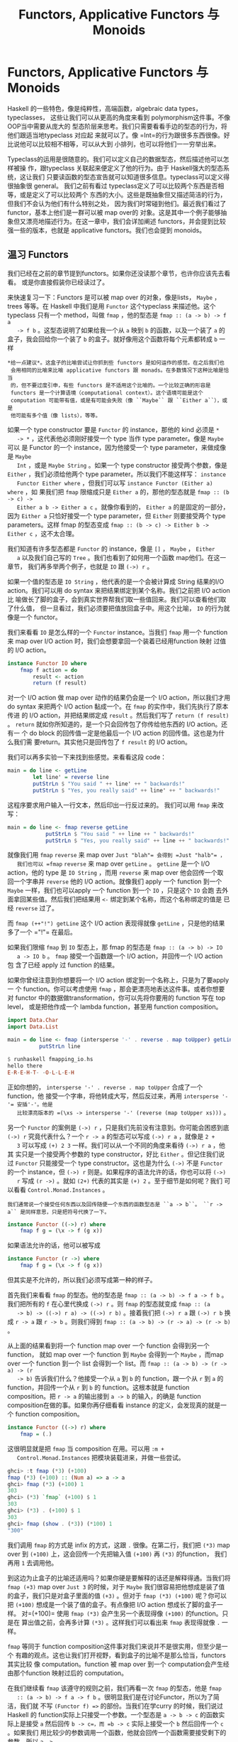#+TITLE: Functors, Applicative Functors 与 Monoids
* Functors, Applicative Functors 与 Monoids

  Haskell 的一些特色，像是纯粹性，高端函数，algebraic data types，typeclasses，
  这些让我们可以从更高的角度来看到 polymorphism这件事。不像 OOP当中需要从庞大的
  型态阶层来思考。我们只需要看看手边的型态的行为，将他们跟适当地typeclass 对应起
  来就可以了。像 =Int=的行为跟很多东西很像。好比说他可以比较相不相等，可以从大到
  小排列，也可以将他们一一穷举出来。

  Typeclass的运用是很随意的。我们可以定义自己的数据型态，然后描述他可以怎样被操
  作，跟typeclass 关联起来便定义了他的行为。由于 Haskell强大的型态系统，这让我们
  只要读函数的型态宣告就可以知道很多信息。typeclass可以定义得很抽象很 general。
  我们之前有看过 typeclass定义了可以比较两个东西是否相等，或是定义了可以比较两个
  东西的大小。这些是既抽象但又描述简洁的行为，但我们不会认为他们有什么特别之处，
  因为我们时常碰到他们。最近我们看过了functor，基本上他们是一群可以被 map over的
  对象。这是其中一个例子能够抽象但又漂亮地描述行为。在这一章中，我们会详加阐述
  functors，并会提到比较强一些的版本，也就是 applicative functors。我们也会提到
  monoids。

** 温习 Functors

   [[file:frogtor.png]]

   我们已经在之前的章节提到functors。如果你还没读那个章节，也许你应该先去看看。
   或是你直接假装你已经读过了。

   来快速复习一下：Functors 是可以被 map over 的对象，像是lists， =Maybe= ，
   trees 等等。在 Haskell 中我们是用 =Functor= 这个typeclass 来描述他。这个
   typeclass 只有一个 method，叫做 =fmap= ，他的型态是 =fmap :: (a -> b) -> f a
   -> f b= 。这型态说明了如果给我一个从 =a= 映到 =b= 的函数，以及一个装了 =a= 的
   盒子，我会回给你一个装了 =b= 的盒子。就好像用这个函数将每个元素都转成 =b= 一样

   #+BEGIN_EXAMPLE
     *给一点建议*。这盒子的比喻尝试让你抓到些 functors 是如何运作的感觉。在之后我们也
      会用相同的比喻来比喻 applicative functors 跟 monads。在多数情况下这种比喻是恰当
      的，但不要过度引申，有些 functors 是不适用这个比喻的。一个比较正确的形容是
      functors 是一个计算语境（computational context）。这个语境可能是这个
      computation 可能带有值，或是有可能会失败（像 ``Maybe`` 跟 ``Either a``），或是
      他可能有多个值（像 lists），等等。
   #+END_EXAMPLE

   如果一个 type constructor 要是 =Functor= 的 instance，那他的 kind 必须是 =*
   -> *= ，这代表他必须刚好接受一个 type 当作 type parameter。像是 =Maybe= 可以
   是 Functor 的一个 instance，因为他接受一个 type parameter，来做成像是 =Maybe
   Int= ，或是 =Maybe String= 。如果一个 type constructor 接受两个参数，像是
   =Either= ，我们必须给他两个 type parameter。所以我们不能这样写： =instance
   Functor Either where= ，但我们可以写 =instance Functor (Either a) where= ，如
   果我们把 =fmap= 限缩成只是 =Either a= 的，那他的型态就是 =fmap :: (b -> c) ->
   Either a b -> Either a c= 。就像你看到的， =Either a= 的是固定的一部分，因为
   =Either a= 只恰好接受一个 type parameter，但 =Either= 则要接受两个 type
   parameters。这样 fmap 的型态变成 =fmap :: (b -> c) -> Either b -> Either c=
   ，这不太合理。

   我们知道有许多型态都是 =Functor= 的 instance，像是 =[]= ， =Maybe= ， =Either
   a= 以及我们自己写的 =Tree= 。我们也看到了如何用一个函数 map他们。在这一章节，
   我们再多举两个例子，也就是 =IO= 跟 =(->) r= 。

   如果一个值的型态是 =IO String= ，他代表的是一个会被计算成 String 结果的I/O
   action。我们可以用 do syntax 来把结果绑定到某个名称。我们之前把 I/O action比
   喻做长了脚的盒子，会到真实世界帮我们取一些值回来。我们可以查看他们取了什么值，
   但一旦看过，我们必须要把值放回盒子中。用这个比喻， =IO= 的行为就像是一个
   functor。

   我们来看看 =IO= 是怎么样的一个 =Functor= instance。当我们 =fmap= 用一个
   function 来 map over I/O action 时，我们会想要拿回一个装着已经用function 映射
   过值的 I/O action。

   #+BEGIN_SRC haskell
     instance Functor IO where
         fmap f action = do
             result <- action
             return (f result)
   #+END_SRC

   对一个 I/O action 做 map over 动作的结果仍会是一个 I/O action，所以我们才用do
   syntax 来把两个 I/O action 黏成一个。在 =fmap= 的实作中，我们先执行了原本传进
   的 I/O action，并把结果绑定成 =result= 。然后我们写了 =return (f result)= 。
   =return= 就如你所知道的，是一个只会回传包了你传给他东西的 I/O action。还有一
   个 do block 的回传值一定是他最后一个 I/O action 的回传值。这也是为什么我们需
   要return。其实他只是回传包了 =f result= 的 I/O action。

   我们可以再多实验一下来找到些感觉。来看看这段 code：

   #+BEGIN_SRC haskell
     main = do line <- getLine
             let line' = reverse line
             putStrLn $ "You said " ++ line' ++ " backwards!"
             putStrLn $ "Yes, you really said" ++ line' ++ " backwards!"
   #+END_SRC

   这程序要求用户输入一行文本，然后印出一行反过来的。 我们可以用 =fmap= 来改写：

   #+BEGIN_SRC haskell
     main = do line <- fmap reverse getLine
                 putStrLn $ "You said " ++ line ++ " backwards!"
                 putStrLn $ "Yes, you really said" ++ line ++ " backwards!"
   #+END_SRC

   [[file:alien.png]]

   就像我们用 =fmap= =reverse= 来 map over =Just "blah"​= 会得到 =Just "halb"​= ，
   我们也可以 =fmap= =reverse= 来 map over =getLine= 。 =getLine= 是一个 I/O
   action，他的 type 是 =IO String= ，而用 =reverse= 来 map over 他会回传一个取
   回一个字串并 =reverse= 他的 I/O action。就像我们 apply 一个 function 到一个
   =Maybe= 一样，我们也可以apply 一个 function 到一个 =IO= ，只是这个 =IO= 会跑
   去外面拿回某些值。然后我们把结果用 =<-= 绑定到某个名称，而这个名称绑定的值是
   已经 =reverse= 过了。

   而 =fmap (++"!") getLine= 这个 I/O action 表现得就像 =getLine= ，只是他的结果
   多了一个 =​"!"​= 在最后。

   如果我们限缩 =fmap= 到 =IO= 型态上，那 fmap 的型态是 =fmap :: (a -> b) -> IO
   a -> IO b= 。 =fmap= 接受一个函数跟一个 I/O action，并回传一个 I/O action 包
   含了已经 apply 过 function 的结果。

   如果你曾经注意到你想要将一个 I/O action 绑定到一个名称上，只是为了要apply 一
   个 function。你可以考虑使用 =fmap= ，那会更漂亮地表达这件事。或者你想要对
   functor 中的数据做transformation，你可以先将你要用的 function 写在 top level，
   或是把他作成一个 lambda function，甚至用 function composition。

   #+BEGIN_SRC haskell
     import Data.Char
     import Data.List

     main = do line <- fmap (intersperse '-' . reverse . map toUpper) getLine
               putStrLn line
   #+END_SRC

   #+BEGIN_SRC haskell
     $ runhaskell fmapping_io.hs
     hello there
     E-R-E-H-T- -O-L-L-E-H
   #+END_SRC

   正如你想的， =intersperse '-' . reverse . map toUpper= 合成了一个function，他
   接受一个字串，将他转成大写，然后反过来，再用 =intersperse '-'​= 安插'-'。他是
   比较漂亮版本的 =(\xs -> intersperse '-' (reverse (map toUpper xs)))= 。

   另一个 =Functor= 的案例是 =(->) r= ，只是我们先前没有注意到。你可能会困惑到底
   =(->) r= 究竟代表什么？一个 =r -> a= 的型态可以写成 =(->) r a= ，就像是 =2 +
   3= 可以写成 =(+) 2 3= 一样。我们可以从一个不同的角度来看待 =(->) r a= ，他其
   实只是一个接受两个参数的 type constructor，好比 =Either= 。但记住我们说过
   =Functor= 只能接受一个 type constructor。这也是为什么 =(->)= 不是 =Functor=
   的一个 instance，但 =(->) r= 则是。如果程序的语法允许的话，你也可以将 =(->)
   r= 写成 =(r ->)= 。就如 =(2+)= 代表的其实是 =(+) 2= 。至于细节是如何呢？我们
   可以看看 =Control.Monad.Instances= 。

   #+BEGIN_EXAMPLE
     我们通常说一个接受任何东西以及回传随便一个东西的函数型态是 ``a -> b``。 ``r ->
     a`` 是同样意思，只是把符号代换了一下。
   #+END_EXAMPLE

   #+BEGIN_SRC haskell
     instance Functor ((->) r) where
         fmap f g = (\x -> f (g x))
   #+END_SRC

   如果语法允许的话，他可以被写成

   #+BEGIN_SRC haskell
     instance Functor (r ->) where
         fmap f g = (\x -> f (g x))
   #+END_SRC

   但其实是不允许的，所以我们必须写成第一种的样子。

   首先我们来看看 =fmap= 的型态。他的型态是 =fmap :: (a -> b) -> f a -> f b= 。
   我们把所有的 =f= 在心里代换成 =(->) r= 。则 =fmap= 的型态就变成 =fmap :: (a
   -> b) -> ((->) r a) -> ((->) r b)= 。接着我们把 =(->) r a= 跟 =(->) r b= 换成
   =r -> a= 跟 =r -> b= 。则我们得到 =fmap :: (a -> b) -> (r -> a) -> (r -> b)=
   。

   从上面的结果看到将一个 function map over 一个 function 会得到另一个function，
   就如 map over 一个 function 到 =Maybe= 会得到一个 =Maybe= ，而map over 一个
   function 到一个 list 会得到一个 list。而 =fmap :: (a -> b) -> (r -> a) -> (r
   -> b)= 告诉我们什么？他接受一个从 =a= 到 =b= 的 function，跟一个从 =r= 到 =a=
   的 function，并回传一个从 =r= 到 =b= 的 function。这根本就是 function
   composition。把 =r -> a= 的输出接到 =a -> b= 的输入，的确是 function
   composition在做的事。如果你再仔细看看 instance 的定义，会发现真的就是一个
   function composition。

   #+BEGIN_SRC haskell
     instance Functor ((->) r) where
         fmap = (.)
   #+END_SRC

   这很明显就是把 =fmap= 当 composition 在用。可以用 =:m +
   Control.Monad.Instances= 把模块装载进来，并做一些尝试。

   #+BEGIN_SRC haskell
     ghci> :t fmap (*3) (+100)
     fmap (*3) (+100) :: (Num a) => a -> a
     ghci> fmap (*3) (+100) 1
     303
     ghci> (*3) `fmap` (+100) $ 1
     303
     ghci> (*3) . (+100) $ 1
     303
     ghci> fmap (show . (*3)) (*100) 1
     "300"
   #+END_SRC

   我们调用 =fmap= 的方式是 infix 的方式，这跟 =.= 很像。在第二行，我们把 =(*3)=
   map over 到 =(+100)= 上，这会回传一个先把输入值 =(+100)= 再 =(*3)= 的function，
   我们再用 =1= 去调用他。

   到这边为止盒子的比喻还适用吗？如果你硬是要解释的话还是解释得通。当我们将
   =fmap (+3)= map over =Just 3= 的时候，对于 =Maybe= 我们很容易把他想成是装了值
   的盒子，我们只是对盒子里面的值 =(+3)= 。但对于 =fmap (*3) (+100)= 呢？你可以
   把 =(+100)= 想成是一个装了值的盒子。有点像把 I/O action 想成长了脚的盒子一样。
   对=(+100)= 使用 =fmap (*3)= 会产生另一个表现得像 =(+100)= 的function。只是在
   算出值之前，会再多计算 =(*3)= 。这样我们可以看出来 =fmap= 表现得就像 =.= 一样。

    =fmap= 等同于 function composition这件事对我们来说并不是很实用，但至少是一个
   有趣的观点。这也让我们打开视野，看到盒子的比喻不是那么恰当，functors其实比较
   像 computation。function 被 map over 到一个 computation会产生经由那个function
   映射过后的 computation。

   [[file:lifter.png]]

   在我们继续看 =fmap= 该遵守的规则之前，我们再看一次 =fmap= 的型态，他是 =fmap
   :: (a -> b) -> f a -> f b= 。很明显我们是在讨论Functor，所以为了简洁，我们就
   不写 =(Functor f) =>= 的部份。当我们在学curry 的时候，我们说过 Haskell 的
   function实际上只接受一个参数。一个型态是 =a -> b -> c= 的函数实际上是接受 =a=
   然后回传 =b -> c=，而 =b -> c= 实际上接受一个 =b= 然后回传一个 =c= 。如果我们
   用比较少的参数调用一个函数，他就会回传一个函数需要接受剩下的参数。所以 =a ->
   b -> c= 可以写成 =a -> (b -> c)= 。这样 curry 可以明显一些。

   同样的，我们可以不要把 =fmap= 想成是一个接受 function 跟 functor并回传一个
   function 的 function。而是想成一个接受 function并回传一个新的 function 的
   function，回传的 function 接受一个 functor并回传一个 functor。他接受 =a -> b=
   并回传 =f a -> f b= 。这动作叫做lifting。我们用 GHCI 的 =:t= 来做的实验。

   #+BEGIN_SRC haskell
     ghci> :t fmap (*2)
     fmap (*2) :: (Num a, Functor f) => f a -> f a
     ghci> :t fmap (replicate 3)
     fmap (replicate 3) :: (Functor f) => f a -> f [a]
   #+END_SRC

    =fmap (*2)= 接受一个 functor =f= ，并回传一个基于数字的 functor。那个functor
   可以是 list，可以是 =Maybe= ，可以是 =Either String= 。 =fmap (replicate 3)=
   可以接受一个基于任何型态的functor，并回传一个基于 list 的 functor。

   #+BEGIN_EXAMPLE
     当我们提到 functor over numbers 的时候，你可以想像他是一个 functor 包含有许多数
     字在里面。前面一种说法其实比较正确，但后面一种说法比较容易让人理解。
   #+END_EXAMPLE

   这样的观察在我们只有绑定一个部份套用的函数，像是 =fmap (++"!")= ，的时候会显
   得更清楚，

   你可以把 =fmap= 想做是一个函数，他接受另一个函数跟一个functor，然后把函数对
   functor每一个元素做映射，或你可以想做他是一个函数，他接受一个函数并把他 lift
   到可以在 functors 上面操作。两种想法都是正确的，而且在 Haskell中是等价。

   ~fmap (replicate 3) :: (Functor f) => f a -> f [a]~ 这样的型态代表这个函数可
   以运作在任何 functor上。至于确切的行为则要看究竟我们操作的是什么样的 functor。
   如果我们是用 =fmap (replicate 3)= 对一个 list 操作，那我们会选择 =fmap= 针对
   list的实作，也就是只是一个 =map= 。如果我们是碰到 =Maybe a= 。那他在碰到
   =Just= 型态的时候，会对里面的值套用 =replicate 3= 。而碰到 =Nothing= 的时候就
   回传 =Nothing= 。

   #+BEGIN_SRC haskell
     ghci> fmap (replicate 3) [1,2,3,4]
     [[1,1,1],[2,2,2],[3,3,3],[4,4,4]]
     ghci> fmap (replicate 3) (Just 4)
     Just [4,4,4]
     ghci> fmap (replicate 3) (Right "blah")
     Right ["blah","blah","blah"]
     ghci> fmap (replicate 3) Nothing
     Nothing
     ghci> fmap (replicate 3) (Left "foo")
     Left "foo"
   #+END_SRC

   接下来我们来看看 functor laws。一个东西要成为functor，必须要遵守某些定律。不
   管任何一个 functor都被要求具有某些性质。他们必须是能被 map over 的。对他们调
   用 =fmap= 应该是要用一个函数 map 每一个元素，不多做任何事情。这些行为都被
   functor laws 所描述。对于 =Functor= 的 instance来说，总共两条定律应该被遵守。
   不过他们不会在 Haskell中自动被检查，所以你必须自己确认这些条件。

   functor law 的第一条说明，如果我们对 functor 做 map =id= ，那得到的新的
   functor 应该要跟原来的一样。如果写得正式一点，他代表 ~fmap id = id~ 。基本上
   他就是说对 functor 调用 =fmap id= ，应该等同于对functor 调用 =id= 一样。毕竟
   =id= 只是 identity function，他只会把参数照原样丢出。他也可以被写成 =\x -> x=。
   如果我们对functor 的概念就是可以被 map over 的对象，那 ~fmap id = id~ 的性就
   显而易见。

   我们来看看这个定律的几个案例：

   #+BEGIN_SRC haskell
     ghci> fmap id (Just 3)
     Just 3
     ghci> id (Just 3)
     Just 3
     ghci> fmap id [1..5]
     [1,2,3,4,5]
     ghci> id [1..5]
     [1,2,3,4,5]
     ghci> fmap id []
     []
     ghci> fmap id Nothing
     Nothing
   #+END_SRC

   如果我们看看 =Maybe= 的 =fmap= 的实作，我们不难发现第一定律为何被遵守。

   #+BEGIN_SRC haskell
     instance Functor Maybe where
         fmap f (Just x) = Just (f x)
         fmap f Nothing = Nothing
   #+END_SRC

   我们可以想像在 =f= 的位置摆上 =id= 。我们看到 =fmap id= 拿到 =Just x= 的时候，
   结果只不过是 =Just (id x)= ，而 =id= 有只回传他拿到的东西，所以可以知道 =Just
   (id x)= 等价于 =Just x= 。所以说我们可以知道对 =Maybe= 中的 =Just= 用 =id= 去
   做 map over的动作，会拿回一样的值。

   而将 =id= map over =Nothing= 会拿回 =Nothing= 并不稀奇。所以从这两个 =fmap=
   的实作，我们可以看到的确 =fmap id = id= 有被遵守。

   [[file:justice.png]]

   /第二定律描述说先将两个函数合成并将结果 map over 一个 functor的结果，应该跟先
   将第一个函数 map over 一个 functor，再将第二个函数 map over 那个 functor 的结
   果是一样的。/正式地写下来的话就是 ~fmap (f . g) = fmap f . fmap g~ 。或是用另
   外一种写法，对于任何一个functor F，下面这个式子应该要被遵守： ~fmap (f . g) F
   = fmap f (fmap g F)~ 。

   如果我们能够证明某个型别遵守两个定律，那我们就可以保证他跟其他 functor对于映
   射方面都拥有相同的性质。我们知道如果对他用 =fmap= ，我们知道不会有除了mapping
   以外的事会发生，而他就仅仅会表现成某个可以被 map over 的东西。也就是一个
   functor。你可以再仔细查看 =fmap= 对于某些型别的实作来了解第二定律。正如我们先
   前对 =Maybe= 查看第一定律一般。

   如果你需要的话，我们能在这边演练一下 =Maybe= 是如何遵守第二定律的。首先 =fmap
   (f . g)= 来 map over =Nothing= 的话，我们会得到 =Nothing= 。因为用任何函数来
   =fmap= =Nothing= 的话都会回传 =Nothing= 。如果我们 =fmap f (fmap g Nothing)=
   ，我们会得到 =Nothing= 。可以看到当面对 =Nothing= 的时候， =Maybe= 很显然是遵
   守第二定律的。 那对于 =Just something= 呢？如果我们使用 =fmap (f . g) (Just
   x)= 的话，从实作的代码中我可以看到 =Just ((f . g ) x)= ，也就是 =Just (f (g
   x))= 。如果我们使用 =fmap f (fmap g (Just x))= 的话我们可以从实作知道 =fmap g
   (Just x)= 会是 =Just (g x)= 。 =fmap f (fmap g (Just x))= 跟 =fmap f (Just (g
   x))= 相等。而从实作上这又会相等于 =Just (f (g x))= 。

   如果你不太理解这边的说明，别担心。只要确定你了解什么是函数合成就好。在多数的
   情况下你可以直觉地对应到这些型别表现得就像containers或函数一样。或是也可以换
   种方法，只要多尝试对型别中不同的值做操作你就可以看看型别是否有遵守定律。

   我们来看一些经典的例子。这些型别建构子虽然是 =Functor= 的instance，但实际上他
   们并不是functor，因为他们并不遵守这些定律。我们来看看其中一个型别。

   #+BEGIN_SRC haskell
     data CMaybe a = CNothing | CJust Int a deriving (Show)
   #+END_SRC

   C 这边代表的是计数器。他是一种看起来像是 =Maybe a= 的型别，只差在 =Just= 包含
   了两个 field 而不是一个。在 =CJust= 中的第一个 field 是 =Int= ，他是扮演计数
   器用的。而第二个 field 则为型别 =a= ，他是从型别参数来的，而他确切的型别当然
   会依据我们选定的 =CMaybe a= 而定。我们来对他作些操作来获得些操作上的直觉吧。

   #+BEGIN_SRC haskell
     ghci> CNothing
     CNothing
     ghci> CJust 0 "haha"
     CJust 0 "haha"
     ghci> :t CNothing
     CNothing :: CMaybe a
     ghci> :t CJust 0 "haha"
     CJust 0 "haha" :: CMaybe [Char]
     ghci> CJust 100 [1,2,3]
     CJust 100 [1,2,3]
   #+END_SRC

   如果我们使用 =CNothing= ，就代表不含有 field。如果我们用的是 =CJust= ，那第一
   个 field 是整数，而第二个 field可以为任何型别。我们来定义一个 =Functor= 的
   instance，这样每次我们使用 =fmap= 的时候，函数会被套用在第二个 field，而第一
   个field 会被加一。

   #+BEGIN_SRC haskell
     instance Functor CMaybe where
         fmap f CNothing = CNothing
         fmap f (CJust counter x) = CJust (counter+1) (f x)
   #+END_SRC

   这种定义方式有点像是 =Maybe= 的定义方式，只差在当我们使用 =fmap= 的时候，如果
   碰到的不是空值，那我们不只会套用函数，还会把计数器加一。我们可以来看一些范例
   操作。

   #+BEGIN_SRC haskell
     ghci> fmap (++"ha") (CJust 0 "ho")
     CJust 1 "hoha"
     ghci> fmap (++"he") (fmap (++"ha") (CJust 0 "ho"))
     CJust 2 "hohahe"
     ghci> fmap (++"blah") CNothing
     CNothing
   #+END_SRC

   这些会遵守 functor laws吗？要知道有不遵守的情形，只要找到一个反例就好了。

   #+BEGIN_SRC haskell
     ghci> fmap id (CJust 0 "haha")
     CJust 1 "haha"
     ghci> id (CJust 0 "haha")
     CJust 0 "haha"
   #+END_SRC

   我们知道 functor law 的第一定律描述当我们用 =id= 来 map over 一个functor 的时
   候，他的结果应该跟只对 functor 调用 =id= 的结果一样。但我们可以看到这个例子中，
   这对于 =CMaybe= 并不遵守。尽管他的确是 =Functor= typeclass 的一个 instance。
   但他并不遵守functor law 因此不是一个 functor。如果有人使用我们的 =CMaybe= 型
   别，把他当作 functor 用，那他就会期待 functor laws 会被遵守。但 =CMaybe= 并没
   办法满足，便会造成错误的程序。当我们使用一个 functor的时候，函数合成跟 map
   over 的先后顺序不应该有影响。但对于 =CMaybe= 他是有影响的，因为他纪录了被 map
   over 的次数。如果我们希望 =CMaybe= 遵守functor law，我们必须要让 =Int= 字段在
   做 =fmap= 的时候维持不变。

   乍看之下 functor laws看起来不是很必要，也容易让人搞不懂，但我们知道如果一个型
   别遵守 functor laws，那我们就能对他作些基本的假设。如果遵守了 functor laws，
   我们知道对他做 =fmap= 不会做多余的事情，只是用一个函数做映射而已。这让写出来
   的代码足够抽象也容易扩展。因为我们可以用定律来推论型别的行为。

   所有在标准函式库中的 =Functor= 的 instance都遵守这些定律，但你可以自己检查一
   遍。下一次你定义一个型别为 =Functor= 的 instance 的时候，花点时间确认他确实遵
   守 functor laws。一旦你操作过足够多的 functors时，你就会获得直觉，知道他们会
   有什么样的性质跟行为。而且 functor laws也会觉得显而易见。但就算没有这些直觉，
   你仍然可以一行一行地来找看看有没有反例让这些定律失效。

   我们可以把 functor 看作输出具有 context 的值。例如说 =Just 3= 就是输出 =3= ，
   但他又带有一个可能没有值的 context。 =[1,2,3]= 输出三个值， =1= , =2= 跟 =3=
   ，同时也带有可能有多个值或没有值的 context。 =(+3)= 则会带有一个依赖于参数的
   context。

   如果你把 functor 想做是输出值这件事，那你可以把 map over 一个 functor这件事想
   成在 functor 输出的后面再多加一层转换。当我们做 =fmap (+3) [1,2,3]= 的时候，
   我们是把 =(+3)= 接到 =[1,2,3]= 后面，所以当我们查看任何一个 list 的输出的时候，
   =(+3)= 也会被套用在上面。另一个例子是对函数做 map over。当我们做 =fmap (+3)
   (*3)= ，我们是把 =(+3)= 这个转换套用在 =(*3)= 后面。这样想的话会很自然就会把
   =fmap= 跟函数合成关联起来（ =fmap (+3) (*3)= 等价于 =(+3) . (*3)= ，也等价于
   =\x -> ((x*3)+3)= ），毕竟我们是接受一个函数 =(*3)= 然后套用 =(+3)= 转换。最
   后的结果仍然是一个函数，只是当我们喂给他一个数字的时候，他会先乘上三然后做转
   换加上三。这基本上就是函数合成在做的事。

** Applicative functors

   [[file:present.png]]

   在这个章节中，我们会学到 applicative functors，也就是加强版的functors，在
   Haskell 中是用在 =Control.Applicative= 中的 =Applicative= 这个 typeclass 来定
   义的。

   你还记得 Haskell 中函数缺省就是 Curried的，那代表接受多个参数的函数实际上是接
   受一个参数然后回传一个接受剩余参数的函数，以此类推。如果一个函数的型别是 =a
   -> b -> c= ，我们通常会说这个函数接受两个参数并回传 =c= ，但他实际上是接受
   =a= 并回传一个 =b -> c= 的函数。这也是为什么我们可以用 =(f x) y= 的方式调用
   =f x y= 。这个机制让我们可以 partially apply一个函数，可以用比较少的参数调用
   他们。可以做成一个函数再喂给其他函数。

   到目前为止，当我们要对 functor map over一个函数的时候，我们用的函数都是只接受
   一个参数的。但如果我们要 map一个接受两个参数的函数呢？我们来看几个具体的例子。
   如果我们有 =Just 3= 然后我们做 =fmap (*) (Just 3)= ，那我们会获得什么样的结果？
   从 =Maybe= 对 =Functor= 的 instance 实作来看，我们知道如果他是 =Just
   something= ，他会对在 =Just= 中的 =something= 做映射。因此当 =fmap (*) (Just
   3)= 会得到 =Just ((*) 3)= ，也可以写做 =Just (* 3)= 。我们得到了一个包在
   =Just= 中的函数。

   #+BEGIN_SRC haskell
     ghci> :t fmap (++) (Just "hey")
     fmap (++) (Just "hey") :: Maybe ([Char] -> [Char])
     ghci> :t fmap compare (Just 'a')
     fmap compare (Just 'a') :: Maybe (Char -> Ordering)
     ghci> :t fmap compare "A LIST OF CHARS"
     fmap compare "A LIST OF CHARS" :: [Char -> Ordering]
     ghci> :t fmap (\x y z -> x + y / z) [3,4,5,6]
     fmap (\x y z -> x + y / z) [3,4,5,6] :: (Fractional a) => [a -> a -> a]
   #+END_SRC

   如果我们 map =compare= 到一个包含许多字符的 list 呢？他的型别是 ~(Ord a) = >
   a -> a -> Ordering~ ，我们会得到包含许多 =Char -> Ordering= 型别函数的 list，
   因为 =compare= 被 partially apply 到 list中的字符。他不是包含许多 ~(Ord a) =
   > a -> Ordering~ 的函数，因为第一个 =a= 碰到的型别是 =Char= ，所以第二个 =a=
   也必须是 =Char= 。

   我们看到如何用一个多参数的函数来 map functor，我们会得到一个包含了函数的
   functor。那现在我们能对这个包含了函数的 functor做什么呢？我们能用一个吃这些函
   数的函数来 map over 这个 functor，这些在functor 中的函数都会被当作参数丢给我
   们的函数。

   #+BEGIN_SRC haskell
     ghci> let a = fmap (*) [1,2,3,4]
     ghci> :t a
     a :: [Integer -> Integer]
     ghci> fmap (\f -> f 9) a
     [9,18,27,36]
   #+END_SRC

   但如果我们的有一个 functor 里面是 =Just (3 *)= 还有另一个 functor 里面是
   =Just 5= ，但我们想要把第一个 =Just (3 *)= map over =Just 5= 呢？如果是普通的
   functor，那就没救了。因为他们只允许 map一个普通的函数。即使我们用 =\f -> f 9=
   来 map 一个装了很多函数的functor，我们也是使用了普通的函数。我们是无法单纯用
   =fmap= 来把包在一个functor 的函数 map 另一个包在 functor 中的值。我们能用模式
   匹配 =Just= 来把函数从里面抽出来，然后再 map =Just 5= ，但我们是希望有一个一
   般化的作法，对任何 functor 都有效。

   我们来看看 =Applicative= 这个 typeclass。他位在 =Control.Applicative= 中，在
   其中定义了两个函数 =pure= 跟 =<*>= 。他并没有提供缺省的实作，如果我们想使用他
   必须要为他们 applicative functor 的实作。typeclass 定义如下：

   #+BEGIN_SRC haskell
     class (Functor f) =>
           Applicative f
       where
       pure :: a -> f a
       (<*>) :: f (a -> b) -> f a -> f b
   #+END_SRC

   这简简单单的三行可以让我们学到不少。首先来看第一行。他开启了 =Applicative= 的
   定义，并加上 class contraint。描述了一个型别构造子要是 =Applicative= ，他必须
   也是 =Functor= 。这就是为什么我们说一个型别构造子属于 =Applicative= 的话，他
   也会是 =Functor= ，因此我们能对他使用 =fmap= 。

   第一个定义的是 =pure= 。他的型别宣告是 =pure :: a -> f a= 。 =f= 代表
   applicative functor 的 instance。由于 Haskell有一个优秀的型别系统，其中函数又
   是将一些参数映射成结果，我们可以从型别宣告中读出许多消息。 =pure= 应该要接受
   一个值，然后回传一个包含那个值的 applicative functor。我们这边是用盒子来作比
   喻，即使有一些比喻不完全符合现实的情况。尽管这样， =a -> f a= 仍有许多丰富的
   信息，他确实告诉我们他会接受一个值并回传一个 applicative functor，里面装有结
   果。

   对于 =pure= 比较好的说法是把一个普通值放到一个缺省的 context下，一个最小的
   context 但仍然包含这个值。

    =<*>= 也非常有趣。他的型别是 =f (a -> b) -> f a -> f b= 。这有让你联想到什么
   吗？没错！就是 =fmap :: (a -> b) -> f a -> f b= 。他有点像加强版的 =fmap= 。
   然而 =fmap= 接受一个函数跟一个 functor，然后套用 functor 之中的函数。 =<*>=
   则是接受一个装有函数的 functor 跟另一个 functor，然后取出第一个 functor中的函
   数将他对第二个 functor 中的值做 map。

   我们来看看 =Maybe= 的 =Applicative= 实作：

   #+BEGIN_SRC haskell
     instance Applicative Maybe where
         pure = Just
         Nothing <*> _ = Nothing
         (Just f) <*> something = fmap f something
   #+END_SRC

   从 class 的定义我们可以看到 =f= 作为 applicative functor会接受一个具体型别当
   作参数，所以我们是写成=instance Applicative Maybe where= 而不是写成 =instance
   Applicative (Maybe a) where= 。

   首先看到 =pure= 。他只不过是接受一个东西然后包成 applicative functor。我们写
   成 ~pure = Just~ 是因为 =Just= 不过就是一个普通函数。我们其实也可以写成 ~pure
   x = Just x~ 。

   接着我们定义了 =<*>= 。我们无法从 =Nothing= 中抽出一个函数，因为 =Nothing= 并
   不包含一个函数。所以我们说如果我们要尝试从 =Nothing= 中取出一个函数，结果必定
   是 =Nothing= 。如果你看看 =Applicative= 的定义，你会看到他有 =Functor= 的限制，
   他代表 =<*>= 的两个参数都会是functors。如果第一个参数不是 =Nothing= ，而是一
   个装了函数的 =Just= ，而且我们希望将这个函数对第二个参数做map。这个也考虑到第
   二个参数是 =Nothing= 的情况，因为 =fmap= 任何一个函数至 =Nothing= 会回传
   =Nothing= 。

   对于 =Maybe= 而言，如果左边是 =Just= ，那 =<*>= 会从其中抽出了一个函数来map
   右边的值。如果有任何一个参数是 =Nothing= 。那结果便是 =Nothing= 。

   来试试看吧！

   #+BEGIN_SRC haskell
     ghci> Just (+3) <*> Just 9
     Just 12
     ghci> pure (+3) <*> Just 10
     Just 13
     ghci> pure (+3) <*> Just 9
     Just 12
     ghci> Just (++"hahah") <*> Nothing
     Nothing
     ghci> Nothing <*> Just "woot"
     Nothing
   #+END_SRC

   我们看到 =pure (+3)= 跟 =Just (+3)= 在这个 case 下是一样的。如果你是在
   applicative context 底下跟 =Maybe= 打交道的话请用 =pure= ，要不然就用 =Just=
   。前四个输入展示了函数是如何被取出并做 map 的动作，但在这个 case底下，他们同
   样也可以用 unwrap 函数来 map over functors。最后一行比较有趣，因为我们试着从
   =Nothing= 取出函数并将他 map到某个值。结果当然是 =Nothing= 。

   对于普通的 functors，你可以用一个函数 map over 一个functors，但你可能没办法拿
   到结果。而 applicative functors则让你可以用单一一个函数操作好几个 functors。
   看看下面一段代码：

   #+BEGIN_SRC haskell
     ghci> pure (+) <*> Just 3 <*> Just 5
     Just 8
     ghci> pure (+) <*> Just 3 <*> Nothing
     Nothing
     ghci> pure (+) <*> Nothing <*> Just 5
     Nothing
   #+END_SRC

   [[file:whale.png]]

   究竟我们写了些什么？我们来一步步看一下。 =<*>= 是left-associative，也就是说
    ~pure (\+) <*> Just 3 <*> Just 5~ 可以写成 =(pure (+) <*> Just 3) <*> Just
    5= 。首先 =+= 是摆在一个 functor中，在这边刚好他是一个 =Maybe= 。所以首先，
    我们有 =pure (\+)= ，他等价于 =Just (\+)= 。接下来由于 partial application
    的关系， =Just (\+) <*> Just 3= 等价于 =Just (3+)= 。把一个 =3= 喂给 =+= 形
    成另一个只接受一个参数的函数，他的效果等于加上 3。最后 =Just (3+) <*> Just
    5= 被运算，其结果是 =Just 8= 。

   这样很棒吧！用 applicative style 的方式来使用 applicative functors。像是
   =pure f <*> x <*> y <*> ...= 就让我们可以拿一个接受多个参数的函数，而且这些参
   数不一定是被包在 functor中。就这样来套用在多个在 functor context的值。这个函
   数可以吃任意多的参数，毕竟 =<*>= 只是做 partial application而已。

   如果我们考虑到 =pure f <*> x= 等于 =fmap f x= 的话，这样的用法就更方便了。这
   是 applicative laws的其中一条。我们稍后会更仔细地查看这条定律。现在我们先依直
   觉来使用他。就像我们先前所说的， =pure= 把一个值放进一个缺省的 context 中。如
   果我们要把一个函数放在一个缺省的context，然后把他取出并套用在放在另一个
   applicative functor的值。我们会做的事就是把函数 map over 那个 applicative
   functor。但我们不会写成 =pure f <*> x <*> y <*> ...= ，而是写成 =fmap f x <*>
   y <*> ...= 。这也是为什么 =Control.Applicative= 会 export一个函数 =<$>= ，他
   基本上就是中缀版的 =fmap= 。他是这么被定义的：

   #+BEGIN_SRC haskell
     (<$>) :: (Functor f) => (a -> b) -> f a -> f b
     f <$> x = fmap f x
   #+END_SRC

   #+BEGIN_EXAMPLE
     要记住型别变量跟参数的名字还有值绑定的名称不冲突。``f`` 在函数的型别宣告中是型别
     变量，说明 ``f`` 应该要满足 ``Functor`` typeclass 的条件。而在函数本体中的 ``f``
     则表示一个函数，我们将他 map over x。我们同样用 ``f`` 来表示他们并代表他们是相同
     的东西。
   #+END_EXAMPLE

   =<$>= 的使用显示了 applicative style 的好处。如果我们想要将 =f= 套用三个
   applicative functor。我们可以写成 =f <$> x <*> y <*> z= 。如果参数不是
   applicative functor 而是普通值的话。我们则写成 =f x y z= 。

   我们再仔细看看他是如何运作的。我们有一个 =Just "johntra"​= 跟 =Just "volta"​=
   这样的值，我们希望将他们结合成一个 =String= ，并且包含在 =Maybe= 中。我们会这
   样做：

   #+BEGIN_SRC haskell
     ghci> (++) <$> Just "johntra" <*> Just "volta"
     Just "johntravolta"
   #+END_SRC

   可以将上面的跟下面这行比较一下：

   #+BEGIN_SRC haskell
     ghci> (++) "johntra" "volta"
     "johntravolta"
   #+END_SRC

   可以将一个普通的函数套用在 applicative functor 上真不错。只要稍微写一些 =<$>=
   跟 =<*>= 就可以把函数变成 applicative style，可以操作 applicatives并回传
   applicatives。

   总之当我们在做 =(\++) <$> Just "johntra" <*> Just "volta"​= 时，首先我们将
   =(\++)= map over 到 =Just "johntra"​= ，然后产生 =Just ("johntra"\++)= ，其中
   =(\++)= 的型别为 =(\++) :: [a] -> [a] -> [a]= ， =Just ("johntra"\++)= 的型别
   为 =Maybe ([Char] -> [Char])= 。注意到 =(\++)= 是如何吃掉第一个参数，以及我们
   是怎么决定 =a= 是 =Char= 的。当我们做 =Just ("johntra"++) <*> Just "volta"​=
   ，他接受一个包在 =Just= 中的函数，然后 map over =Just "volta"​= ，产生了 =Just
   "johntravolta"​= 。如果两个值中有任意一个为 =Nothing= ，那整个结果就会是
   =Nothing= 。

   到目前为止我们只有用 =Maybe= 当作我们的案例，你可能也会想说 applicative
   functor 差不多就等于 =Maybe= 。不过其实有许多其他 =Applicative= 的instance。
   我们来看看有哪些。

   List 也是 applicative functor。很惊讶吗？来看看我们是怎么定义 =[]= 为
   =Applicative= 的 instance 的。

   #+BEGIN_SRC haskell
     instance Applicative [] where
         pure x = [x]
         fs <*> xs = [f x | f <- fs, x <- xs]
   #+END_SRC

   早先我们说过 =pure= 是把一个值放进缺省的 context中。换种说法就是一个会产生那
   个值的最小 context。而对 list 而言最小context 就是 =[]= ，但由于空的 list并不
   包含一个值，所以我们没办法把他当作 =pure= 。这也是为什么 =pure= 其实是接受一
   个值然后回传一个包含单元素的 list。同样的， =Maybe= 的最小context 是
   =Nothing= ，但他其实表示的是没有值。所以 =pure= 其实是被实作成=Just= 的。

   #+BEGIN_SRC haskell
     ghci> pure "Hey" :: [String]
     ["Hey"]
     ghci> pure "Hey" :: Maybe String
     Just "Hey"
   #+END_SRC

   至于 =<*>= 呢？如果我们假定 =<*>= 的型别是限制在 list 上的话，我们会得到
    =(<*>) :: [a -> b] -> [a] -> [b]= 。他是用 list comprehension来实作的。
    =<*>= 必须要从左边的参数取出函数，将他 map over右边的参数。但左边的 list有可
    能不包含任何函数，也可能包含一个函数，甚至是多个函数。而右边的 list有可能包
    含多个值。这也是为什么我们用 list comprehension 的方式来从两个list取值。我们
    要对左右任意的组合都做套用的动作。而得到的结果就会是左右两者任意组合的结果。

   #+BEGIN_SRC haskell
     ghci> [(*0),(+100),(^2)] <*> [1,2,3]
     [0,0,0,101,102,103,1,4,9]
   #+END_SRC

   左边的 list 包含三个函数，而右边的 list有三个值。所以结果会是有九个元素的
   list。在左边 list中的每一个函数都被套用到右边的值。如果我们今天在 list中的函
   数是接收两个参数的，我们也可以套用到两个 list 上。

   #+BEGIN_SRC haskell
     ghci> [(+),(*)] <*> [1,2] <*> [3,4]
     [4,5,5,6,3,4,6,8]
   #+END_SRC

   由于 =<*>= 是 left-associative，也就是说 =[(\+),(*)] <*> [1,2]= 会先运作，产
    生 =[(1+),(2+),(1*),(2*)]= 。由于左边的每一个函数都套用至右边的每一个值。也
    就产生 =[(1+),(2+),(1*),(2*)] <*> [3,4]= ，其便是最终结果。

   list 的 applicative style 是相当有趣的：

   #+BEGIN_SRC haskell
     ghci> (++) <$> ["ha","heh","hmm"] <*> ["?","!","."]
     ["ha?","ha!","ha.","heh?","heh!","heh.","hmm?","hmm!","hmm."]
   #+END_SRC

   看看我们是如何将一个接受两个字串参数的函数套用到两个 applicative functor上的，
   只要用适当的 applicative 运算子就可以达成。

   你可以将 list 看作是一个 non-deterministic 的计算。而对于像 =100= 或是
   =​"what"​= 这样的值则是 deterministic 的计算，只会有一个结果。而 =[1,2,3]= 则可
   以看作是没有确定究竟是哪一种结果。所以他代表的是所有可能的结果。当你在做 =(+)
   <$> [1,2,3] <*> [4,5,6]= ，你可以想做是把两个 non-deterministic的计算做 =+=
   ，只是他会产生另一个 non-deterministic的计算，而且结果更加不确定。

   Applicative style 对于 list 而言是一个取代 list comprehension的好方式。在第二
   章中，我们想要看到 =[2,5,10]= 跟 =[8,10,11]= 相乘的结果，所以我们这样做：

   #+BEGIN_SRC haskell
     ghci> [ x*y | x <- [2,5,10], y <- [8,10,11]]
     [16,20,22,40,50,55,80,100,110]
   #+END_SRC

   我们只是从两个 list中取出元素，并将一个函数套用在任何元素的组合上。这也可以用
   applicative style 的方式来写：

   #+BEGIN_SRC haskell
     ghci> (*) <$> [2,5,10] <*> [8,10,11]
     [16,20,22,40,50,55,80,100,110]
   #+END_SRC

   这写法对我来说比较清楚。可以清楚表达我们是要对两个 non-deterministic的计算做
    =*= 。如果我们想要所有相乘大于 50 可能的计算结果，我们会这样写：

   #+BEGIN_SRC haskell
     ghci> filter (>50) $ (*) <$> [2,5,10] <*> [8,10,11]
     [55,80,100,110]
   #+END_SRC

   很容易看到 =pure f <*> xs= 等价于 =fmap f xs= 。而 =pure f= 就是 =[f]= ，而且
    =[f] <*> xs= 可将左边的每个函数套用至右边的每个值。但左边其实只有一个函数，
    所以他做起来就像是mapping。

   另一个我们已经看过的 =Applicative= 的 instance 是 =IO= ，来看看他是怎么实作的：

   #+BEGIN_SRC haskell
     instance Applicative IO where
         pure = return
         a <*> b = do
             f <- a
             x <- b
             return (f x)
   #+END_SRC

   [[file:knight.png]]

   由于 =pure= 是把一个值放进最小的 context 中，所以将 =return= 定义成 =pure= 是
   很合理的。因为 =return= 也是做同样的事情。他做了一个不做任何事情的 I/O action，
   他可以产生某些值来作为结果，但他实际上并没有做任何 I/O的动作，例如说印出结果
   到终端或是文件。

   如果 =<*>= 被限定在 =IO= 上操作的话，他的型别会是 =(<*>) :: IO (a -> b) -> IO
   a -> IO b= 。他接受一个产生函数的 I/O action，还有另一个 I/O action，并从以上
   两者创造一个新的 I/O action，也就是把第二个参数喂给第一个参数。而得到回传的结
   果，然后放到新的I/O action 中。我们用 do 的语法来实作他。你还记得的话 do 就是
   把好几个I/O action 黏在一起，变成一个大的 I/O action。

   而对于 =Maybe= 跟 =[]= 而言，我们可以把 =<*>= 想做是从左边的参数取出一个函数，
   然后套用到右边的参数上。至于 =IO= ，这种取出的模拟方式仍然适用，但我们必须多
   加一个 sequencing的概念，因为我们是从两个 I/O action 中取值，也是在sequencing，
   把他们黏成一个。我们从第一个 I/O action 中取值，但要取出 I/O action 的结果，
   他必须要先被执行过。

   考虑下面这个范例：

   #+BEGIN_SRC haskell
     myAction :: IO String
     myAction = do
         a <- getLine
         b <- getLine
         return $ a ++ b
   #+END_SRC

   这是一个提示用户输入两行并产生将两行输入串接在一起结果的一个 I/O action。我们
   先把两个 =getLine= 黏在一起，然后用一个 =return= ，这是因为我们想要这个黏成的
   I/O action 包含 =a ++ b= 的结果。我们也可以用 applicative style 的方式来描述：

   #+BEGIN_SRC haskell
     myAction :: IO String
     myAction = (++) <$> getLine <*> getLine
   #+END_SRC

   我们先前的作法是将两个 I/O action 的结果喂给函数。还记得 =getLine= 的型别是
    =getLine :: IO String= 。当我们对 applicative functor 使用 =<*>= 的时候，结
    果也会是 applicative functor。

   如果我们再使用盒子的模拟，我们可以把 =getLine= 想做是一个去真实世界中拿取字串
   的盒子。而 =(++) <$> getLine <*> getLine= 会创造一个比较大的盒子，这个大盒子
   会派两个盒子去终端拿取字串，并把结果串接起来放进自己的盒子中。

   =(++) <$> getLine <*> getLine= 的型别是 =IO String= ，他代表这个表达式式一个
   再普通不过的 I/O action，他里面也装着某种值。这也是为什么我们可以这样写：

   #+BEGIN_SRC haskell
     main = do
         a <- (++) <$> getLine <*> getLine
         putStrLn $ "The two lines concatenated turn out to be: " ++ a
   #+END_SRC

   如果你发现你是在做 binding I/O action 的动作，而且在 binding之后还调用一些函
   数，最后用 =return= 来将结果包起来。 那你可以考虑使用applicative style，这样
   可以更简洁。

   另一个 =Applicative= 的 instance 是 =(->) r= 。虽然他们通常是用在 code golf的
   情况，但他们还是十分有趣的例子。所以我们还是来看一下他们是怎么被实作的。

   #+BEGIN_EXAMPLE
     如果你忘记 ``(->) r`` 的意思，回去翻翻前一章节我们介绍 ``(->) r`` 作为一个
     functor 的范例。
   #+END_EXAMPLE

   #+BEGIN_SRC haskell
     instance Applicative ((->) r) where
         pure x = (\_ -> x)
         f <*> g = \x -> f x (g x)
   #+END_SRC

   当我们用 =pure= 将一个值包成 applicative functor的时候，他产生的结果永远都会
   是那个值。也就是最小的context。那也是为什么对于 function 的 =pure= 实作来讲，
   他就是接受一个值，然后造一个函数永远回传那个值，不管他被喂了什么参数。如果你
   限定 =pure= 的型别至 =(->) r= 上，他就会是 =pure :: a -> (r -> a)= 。

   #+BEGIN_SRC haskell
     ghci> (pure 3) "blah"
     3
   #+END_SRC

   由于 currying 的关系，函数套用是 left-associative，所以我们忽略掉括弧。

   #+BEGIN_SRC haskell
     ghci> pure 3 "blah"
     3
   #+END_SRC

   而 =<*>= 的实作是比较不容易了解的，我们最好看一下怎么用 applicative style 的
   方式来使用作为 applicative functor 的 function。

   #+BEGIN_SRC haskell
     ghci> :t (+) <$> (+3) <*> (*100)
     (+) <$> (+3) <*> (*100) :: (Num a) => a -> a
     ghci> (+) <$> (+3) <*> (*100) $ 5
     508
   #+END_SRC

   将两个 applicative functor 喂给 =<*>= 可以产生一个新的 applicative functor，
   所以如果我们丢给他两个函数，我们能得到一个新的函数。所以是怎么一回事呢？当我
   们做 =(\+) <$> (\+3) <*> (*100)= ，我们是在实作一个函数，他会将 =(\+3)= 跟
   =(*100)= 的结果再套用 =+= 。要看一个实际的范例的话，可以看一下 =(+) <$> (+3)
   <*> (*100) $ 5= 首先 =5= 被丢给 =(+3)= 跟 =(*100)= ，产生 =8= 跟 =500= 。然后
   =+= 被套用到 =8= 跟 =500= ，得到 =508= 。

   #+BEGIN_SRC haskell
     ghci> (\x y z -> [x,y,z]) <$> (+3) <*> (*2) <*> (/2) $ 5
     [8.0,10.0,2.5]
   #+END_SRC

   [[file:jazzb.png]]

   这边也一样。我们创建了一个函数，他会调用 =\x y z -> [x,y,z]= ，而丢的参数是
   =(+3)=, =(*2)= 跟 =(/2)= 。 =5= 被丢给以上三个函数，然后他们结果又接到 =\x y
   z -> [x, y, z]= 。

   你可以将函数想做是装着最终结果的盒子，所以 =k <$> f <*> g= 会制造一个函数，他
   会将 =f= 跟 =g= 的结果丢给 =k= 。当我们做 =(+) <$> Just 3 <*> Just 5= ，我们
   是用 =+= 套用在一些可能有或可能没有的值上，所以结果也会是可能有或没有。当我们
   做 =(+) <$> (+10) <*> (+5)= ，我们是将 =+= 套用在 =(+10)= 跟 =(+5)= 的结果上，
   而结果也会是一个函数，当被喂给一个参数的时候会产生结果。

   我们通常不会将函数当作 applicative 用，不过仍然值得当作练习。对于 =(->) r= 怎
   么定义成 =Applicative= 的并不是真的那么重要，所以如果你不是很懂的话也没关系。
   这只是让你获得一些操作上的直觉罢了。

   一个我们之前还没碰过的 =Applicative= 的 instance 是 =ZipList= ，他是包含在
   =Control.Applicative= 中。

   对于 list 要作为一个 applicative functor可以有多种方式。我们已经介绍过其中一
   种。如果套用 =<*>= ，左边是许多函数，而右边是许多值，那结果会是函数套用到值的
   所有组合。如果我们做 =[(+3),(*2)] <*> [1,2]= 。那 =(+3)= 会先套用至 =1= 跟
   =2= 。接着 =(*2)= 套用至 =1= 跟 =2= 。而得到 =[4,5,2,4]= 。

   然而 =[(+3),(*2)] <*> [1,2]= 也可以这样运作:把左边第一个函数套用至右边第一个
   值，接着左边第二个函数套用右边第二个值，以此类推。这样得到的会是 =[4,4]= 。或
   是 =[1 + 3, 2 * 2]= 。

   由于一个型别不能对同一个 typeclass 定义两个 instance，所以才会定义了 =ZipList
   a= ，他只有一个构造子 =ZipList= ，他只包含一个字段，他的型别是list。

   #+BEGIN_SRC haskell
     instance Applicative ZipList where
             pure x = ZipList (repeat x)
             ZipList fs <*> ZipList xs = ZipList (zipWith (\f x -> f x) fs xs)
   #+END_SRC

    =<*>= 做的就是我们之前说的。他将第一个函数套用至第一个值，第二个函数套用第二
   个值。这也是 =zipWith (\f x -> f x) fs xs= 做的事。由于 =zipWith= 的特性，所
   以结果会跟 list 中比较短的那个一样长。

   =pure= 也值得我们讨论一下。他接受一个值，把他重复地放进一个 list中。 =pure
   "haha"​= 就会是 =ZipList (["haha","haha","haha"...= 。这可能会造成些混淆，毕竟
   我们说过 =pure= 是把一个值放进一个最小的 context 中。而你会想说无限长的 list
   不可能会是一个最小的 context。但对于 zip list来说这是很合理的，因为他必须在
   list 的每个位置都有值。这也遵守了 =pure f <*> xs= 必须要等价于 =fmap f xs= 的
   特性。如果 =pure 3= 只是回传=ZipList [3]=，那 =pure (*2) <*> ZipList
   [1,5,10]= 就只会算出 =ZipList [2]= ，因为两个 zip list算出结果的长度会是比较
   短的那个的长度。如果我们 zip 一个有限长的 list以及一个无限长的 list，那结果的
   长会是有限长的 list 的长度。

   那 zip list 是怎么用 applicative style 操作的呢？我们来看看， =ZipList a= 型
   别并没有定义成 =Show= 的 instance，所以我们必须用 =getZipList= 函数来从 zip
   list 取出一个普通的 list。

   #+BEGIN_SRC haskell
     ghci> getZipList $ (+) <$> ZipList [1,2,3] <*> ZipList [100,100,100]
     [101,102,103]
     ghci> getZipList $ (+) <$> ZipList [1,2,3] <*> ZipList [100,100..]
     [101,102,103]
     ghci> getZipList $ max <$> ZipList [1,2,3,4,5,3] <*> ZipList [5,3,1,2]
     [5,3,3,4]
     ghci> getZipList $ (,,) <$> ZipList "dog" <*> ZipList "cat" <*> ZipList "rat"
     [('d','c','r'),('o','a','a'),('g','t','t')]
   #+END_SRC

   #+BEGIN_EXAMPLE
       ``(,,)`` 函数跟 ``\x y z -> (x,y,z)`` 是等价的，而 ``(,)`` 跟 ``\x y -> (x,y)`` 是等价的。
   #+END_EXAMPLE

   除了 =zipWith= ，标准函式库中也有 =zipWith3= , =zipWith4= 之类的函数，最多支
   持到 7。 =zipWith= 接受一个接受两个参数的函数，并把两个list zip 起来。
   =zipWith3= 则接受一个接受三个参数的函数，然后把三个 list zip 起来。以此类推。
   用 applicative style 的方式来操作 zip list的话，我们就不需要对每个数量的 list
   都定义一个独立的 zip 函数来 zip他们。我们只需要用 applicative style 的方式来
   把任意数量的 list zip起来就可以了。

   =Control.Applicative= 定义了一个函数叫做 =liftA2= ，他的型别是 ~liftA2 ::
   (Applicative f) = > (a -> b -> c) -> f a -> f b -> f c~ 。他定义如下：

   #+BEGIN_SRC haskell
     liftA2 :: (Applicative f) => (a -> b -> c) -> f a -> f b -> f c
     liftA2 f a b = f <$> a <*> b
   #+END_SRC

   并没有太难理解的东西，他不过就是对两个 applicatives套用函数而已，而不用我们刚
   刚熟悉的 applicative style。我们提及他的理由只是要展示为什么 applicative
   functors比起一般的普通 functor 要强。如果只是普通的 functor的话，我们只能将一
   个函数 map over 这个 functor。但有了 applicative functor，我们可以对好多个
   functor套用一个函数。看看这个函数的型别，他会是 =(a -> b -> c) -> (f a -> f b
   -> f c)= 。当我们从这样的角度来看他的话，我们可以说 =liftA2= 接受一个普通的二
   元函数，并将他升级成一个函数可以运作在两个functor 之上。

   另外一个有趣的概念是，我们可以接受两个 applicative functor并把他们结合成一个
   applicative functor，这个新的将这两个 applicative functor 装在 list 中。举例
   来说，我们现在有 =Just 3= 跟 =Just 4= 。我们假设后者是一个只包含单元素的 list。

   #+BEGIN_SRC haskell
     ghci> fmap (\x -> [x]) (Just 4)
     Just [4]
   #+END_SRC

   所以假设我们有 =Just 3= 跟 =Just [4]= 。我们有怎么得到 =Just [3,4]= 呢？很简
   单。

   #+BEGIN_SRC haskell
     ghci> liftA2 (:) (Just 3) (Just [4])
     Just [3,4]
     ghci> (:) <$> Just 3 <*> Just [4]
     Just [3,4]
   #+END_SRC

   还记得 =:= 是一个函数，他接受一个元素跟一个 list，并回传一个新的list，其中那
   个元素已经接在前面。现在我们有了 =Just [3,4]= ，我们能够将他跟 =Just 2= 绑在
   一起变成 =Just [2,3,4]= 吗？当然可以。我们可以将任意数量的 applicative 绑在一
   起变成一个applicative，里面包含一个装有结果的list。我们试着实作一个函数，他接
   受一串装有 applicative 的list，然后回传一个 applicative 里面有一个装有结果的
   list。我们称呼他为 =sequenceA= 。

   #+BEGIN_SRC haskell
     sequenceA :: (Applicative f) => [f a] -> f [a]
     sequenceA [] = pure []
     sequenceA (x:xs) = (:) <$> x <*> sequenceA xs
   #+END_SRC

   居然用到了递归！首先我们来看一下他的型别。他将一串 applicative 的 list转换成
   一个 applicative 装有一个list。从这个信息我们可以推测出边界条件。如果我们要将
   一个空的 list变成一个装有 list 的 applicative。我们只要把这个空的 list 放进一
   个缺省的context。现在来看一下我们怎么用递归的。如果们有一个可以分成头跟尾的
   list（ =x= 是一个 applicative 而 =xs= 是一串applicatve），我们可以对尾巴调用
   =sequenceA= ，便会得到一个装有 list 的applicative。然后我们只要将在 =x= 中的
   值把他接到装有 list 的 applicative前面就可以了。

   所以如果我们做 =sequenceA [Just 1, Just 2]= ，也就是 =(:) <$> Just 1 <*>
   sequenceA [Just 2]= 。那会等价于 =(:) <$> Just 1 <*> ((:) <$> Just 2 <*>
   sequenceA [])= 。我们知道 =sequenceA []= 算出来会是 =Just []= ，所以运算式就
   变成 =(:) <$> Just 1 <*> ((:) <$> Just 2 <*> Just [])= ，也就是 =(:) <$> Just
   1 <*> Just [2]= ，算出来就是 =Just [1,2]= 。

   另一种实作 =sequenceA= 的方式是用 fold。要记得几乎任何需要走遍整个 list并
   accumulate 成一个结果的都可以用 fold 来实作。

   #+BEGIN_SRC haskell
     sequenceA :: (Applicative f) => [f a] -> f [a]
     sequenceA = foldr (liftA2 (:)) (pure [])
   #+END_SRC

   我们从右往左走，并且起始的 accumulator 是用 =pure []= 。我们是用 =liftA2 (:)=
   来结合 accumulator 跟 list 中最后的元素，而得到一个applicative，里面装有一个
   单一元素的一个 list。然后我们再用 =liftA2 (:)= 来结合 accumulator 跟最后一个
   元素，直到我们只剩下 accumulator为止，而得到一个 applicative，里面装有所有结
   果。

   我们来试试看套用在不同 applicative 上。

   #+BEGIN_SRC haskell
     ghci> sequenceA [Just 3, Just 2, Just 1]
     Just [3,2,1]
     ghci> sequenceA [Just 3, Nothing, Just 1]
     Nothing
     ghci> sequenceA [(+3),(+2),(+1)] 3
     [6,5,4]
     ghci> sequenceA [[1,2,3],[4,5,6]]
     [[1,4],[1,5],[1,6],[2,4],[2,5],[2,6],[3,4],[3,5],[3,6]]
     ghci> sequenceA [[1,2,3],[4,5,6],[3,4,4],[]]
     []
   #+END_SRC

   很酷吧。当我们套用在 =Maybe= 上时， =sequenceA= 创造一个新的 =Maybe= ，他包含
   了一个 list 装有所有结果。如果其中一个值是 =Nothing= ，那整个结果就会是
   =Nothing= 。如果你有一串 =Maybe= 型别的值，但你只在乎当结果不包含任何
   =Nothing= 的情况，这样的特性就很方便。

   当套用在函数时， =sequenceA= 接受装有一堆函数的 list，并回传一个回传 list的函
   数。在我们的范例中，我们写了一个函数，他只接受一个数值作为参数，他会把他套用
   至list 中的每一个函数，并回传一个包含结果的list。 =sequenceA [(+3),(+2),(+1)]
   3= 会将 =3= 喂给 =(+3)=, =(+2)= 跟 =(+1)= ，然后将所有结果装在一个 list 中。

   而 =(+) <$> (+3) <*> (*2)= 会创见一个接受单一参数的一函数，将他同时喂给
   =(+3)= 跟 =(*2)= ，然后调用 =+= 来将两者加起来。同样的道理， =sequenceA
   [(+3),(*2)]= 是制造一个接受单一参数的函数，他会将他喂给所有包含在 list中的函
   数。但他最后不是调用 =+= ，而是调用 =:= 跟 =pure []= 来把结果接成一个 list，
   得到最后的结果。

   当我们有一串函数，我们想要将相同的输入都喂给他们并查看结果的时候，
   =sequenceA= 非常好用。例如说，我们手上有一个数值，但不知道他是否满足一串
   predicate。一种实作的方式是像这样：

   #+BEGIN_SRC haskell
     ghci> map (\f -> f 7) [(>4),(<10),odd]
     [True,True,True]
     ghci> and $ map (\f -> f 7) [(>4),(<10),odd]
     True
   #+END_SRC

   记住 =and= 接受一串布林值，并只有在全部都是 =True= 的时候才回传 =True= 。另一
   种实作方式是用 =sequenceA= ：

   #+BEGIN_SRC haskell
     ghci> sequenceA [(>4),(<10),odd] 7
     [True,True,True]
     ghci> and $ sequenceA [(>4),(<10),odd] 7
     True
   #+END_SRC

    =sequenceA [(>4),(<10),odd]= 接受一个函数，他接受一个数值并将他喂给所有的
   predicate，包含 =[(>4),(<10),odd]= 。然后回传一串布林值。他将一个型别为 =(Num
   a) = > [a -> Bool]= 的 list 变成一个型别为 ~(Num a) = > a -> [Bool]~ 的函数，
   很酷吧。

   由于 list 要求里面元素的型别要一致，所以包含在 list中的所有函数都是同样型别。
   你不能创造一个像是 =[ord, (+3)]= 这样的list，因为 =ord= 接受一个字符并回传一
   个数值，然而 =(+3)= 接受一个数值并回传一个数值。

   当跟 =[]= 一起使用的时候， =sequenceA= 接受一串 list，并回传另一串list。他实
   际上是创建一个包含所有可能组合的list。为了方便说明，我们比较一下使用
   =sequenceA= 跟 list comprehension的差异：

   #+BEGIN_SRC haskell
     ghci> sequenceA [[1,2,3],[4,5,6]]
     [[1,4],[1,5],[1,6],[2,4],[2,5],[2,6],[3,4],[3,5],[3,6]]
     ghci> [[x,y] | x <- [1,2,3], y <- [4,5,6]]
     [[1,4],[1,5],[1,6],[2,4],[2,5],[2,6],[3,4],[3,5],[3,6]]
     ghci> sequenceA [[1,2],[3,4]]
     [[1,3],[1,4],[2,3],[2,4]]
     ghci> [[x,y] | x <- [1,2], y <- [3,4]]
     [[1,3],[1,4],[2,3],[2,4]]
     ghci> sequenceA [[1,2],[3,4],[5,6]]
     [[1,3,5],[1,3,6],[1,4,5],[1,4,6],[2,3,5],[2,3,6],[2,4,5],[2,4,6]]
     ghci> [[x,y,z] | x <- [1,2], y <- [3,4], z <- [5,6]]
     [[1,3,5],[1,3,6],[1,4,5],[1,4,6],[2,3,5],[2,3,6],[2,4,5],[2,4,6]]
   #+END_SRC

   这可能有点难以理解，但如果你多做点尝试，你会比较能看出来些眉目。假设我们在做
    =sequenceA [[1,2],[3,4]]= 。要知道这是怎么回事，我们首先用 =sequenceA= 的定
    义 =sequenceA (x:xs) = (:) <$> x <*> sequenceA xs= 还有边界条件 ~sequenceA
    [] = pure []~ 来看看。你不需要实际计算，但他可以帮助你理解 =sequenceA= 是怎
    么运作在一串 list 上，毕竟这有点复杂。

   #+BEGIN_EXAMPLE
     # 我们从 ``sequenceA [[1,2],[3,4]]`` 开始
     # 那可以被计算成 ``(:) <$> [1,2] <*> sequenceA [[3,4]]``
     # 计算内层的 ``sequenceA``，会得到 ``(:) <$> [1,2] <*> ((:) <$> [3,4] <*> sequenceA [])``
     # 我们碰到了边界条件，所以会是 ``(:) <$> [1,2] <*> ((:) <$> [3,4] <*> [[]])``
     # 现在我们计算 ``(:) <$> [3,4] <*> [[]] `` 的部份，我们会对左边 list 中的每一个值 (也就是 ``3`` 跟 ``4``) 跟右边的每一个值 (只有 ``[]``)套用 ``:``，而得到 ``[3:[], 4:[]]``，也就是 ``[[3],[4]]``。所以我们有 ``(:) <$> [1,2] <*> [[3],[4]]``
     # 而对于左边的每一个值(``1`` 跟 ``2``)以及右边可能的值（``[3]`` 跟 ``[4]``）我们套用 ``:`` 而得到 ``[1:[3], 1:[4], 2:[3], 2:[4]]``，他等于 ``[[1,3],[1,4],[2,3],[2,4]]``
   #+END_EXAMPLE

   计算 =(+) <$> [1,2] <*> [4,5,6]= 会得到一个 non-deterministic 的结果 =x + y=
   ，其中 =x= 代表 =[1,2]= 中的每一个值，而 =y= 代表 =[4,5,6]= 中的每一个值。我
   们用 list 来表示每一种可能的情形。同样的，当我们在做 =sequence
   [[1,2],[3,4],[5,6],[7,8]]= ，他的结果会是 non-deterministic 的 =[x,y,z,w]= ，
   其中 =x= 代表 =[1,2]= 中的每一个值，而 =y= 代表 =[3,4]=中的每一个值。以此类推。
   我们用 list 代表 non-deterministic的计算，每一个元素都是一个可能的情形。这也
   是为什么会用到 list of list。

   当使用在 I/O action 上的时候， =sequenceA= 跟 =sequence= 是等价的。他接受一串
   I/O action 并回传一个 I/O action，这个 I/O action会计算 list 中的每一个 I/O
   action，并把结果放在一个 list 中。要将型别为 =[IO a]= 的值转换成 =IO [a]= 的
   值，也就是会产生一串 list 的一个 I/O action，那这些 I/O action 必须要一个一个
   地被计算，毕竟对于这些 I/O action 你没办法不计算就得到结果。

   #+BEGIN_SRC haskell
     ghci> sequenceA [getLine, getLine, getLine]
     heyh
     ho
     woo
     ["heyh","ho","woo"]
   #+END_SRC

   就像普通的函数一样，applicative functors也遵循一些定律。其中最重要的一个是我
   们之前提过的 ~pure f <*> x = fmap f x~ 。你可以证明一些我们之前介绍过的
   applicative functor 遵守这个定律当作练习。其他的 functors law 有：

   #+BEGIN_EXAMPLE
       # ``pure id <*> v = v``
       # ``pure (.) <*> u <*> v <*> w = u <*> (v <*> w)``
       # ``pure f <*> pure x = pure (f x)``
       # ``u <*> pure y = pure ($ y) <*> u``
   #+END_EXAMPLE

   我们不会一项一项地细看，那样会花费很大的篇幅而且对读者来说很无聊，但如果你有
   兴趣，你可以针对某些instance 看看他们会不会遵守。

   结论就是 applicative functor 不只是有趣而且实用，他允许我们结合不同种类的计算，
   像是 I/O 计算，non-deterministic的计算，有可能失败的计算等等。而使用 =<$>= 跟
   =<*>= 我们可以将普通的函数来运作在任意数量的 applicative functors 上。

** 关键字"newtype"

   [[file:maoi.png]]

   到目前为止，我们已经看过了如何用 =data= 关键字定义自己的 algebraic data type。
   我们也学习到了如何用 =type= 来定义 type synonyms。在这个章节中，我们会看一下
   如何使用 =newtype= 来从一个现有的型别中定义出新的型别，并说明我们为什么会想要
   那么做。

   在之前的章节中，我们了解到其实 list 有很多种方式可以被视为一种applicative
   functor。一中方式是定义 =<*>= 将左边的每一个值跟右边的每一个值组合，而得到各
   种组合的结果。

   #+BEGIN_SRC haskell
     ghci> [(+1),(*100),(*5)] <*> [1,2,3]
     [2,3,4,100,200,300,5,10,15]
   #+END_SRC

   第二种方式是将 =<*>= 定义成将左边的第一个函数套用至右边的第一个值，然后将左边
   第二个函数套用至右边第二个值。以此类推。最终，这表现得有点像将两个list 用一个
   拉链拉起来一样。但由于 list 已经被定义成 =Applicaitive= 的instance 了，所以我
   们要怎么要让 list可以被定义成第二种方式呢？如果你还记得我们说过我们是有很好的
   理由定义了 =ZipList a= ，其中他里面只包含一个值构造子跟只包含一个字段。其实他
   的理由就是要让 =ZipList= 定义成用拉链的方式来表现 applicative 行为。我们只不
   过用=ZipList = 这个构造子将他包起来，然后用 =getZipList= 来解开来。

   #+BEGIN_SRC haskell
     ghci> getZipList $ ZipList [(+1),(*100),(*5)] <*> ZipList [1,2,3]
     [2,200,15]
   #+END_SRC

   所以这跟 newtype 这个关键字有什么关系呢？想想看我们是怎么宣告我们的 =ZipList
   a= 的，一种方式是像这样：

   #+BEGIN_SRC haskell
     data ZipList a = ZipList [a]
   #+END_SRC

   也就是一个只有一个值构造子的型别而且那个构造子里面只有一个字段。我们也可以用
   record syntax 来定义一个解开的函数：

   #+BEGIN_SRC haskell
     data ZipList a = ZipList { getZipList :: [a] }
   #+END_SRC

   这样听起来不错。这样我们就有两种方式来让一个型别来表现一个typeclass，我们可以
   用 =data= 关键字来把一个型别包在另一个里面，然后再将他定义成第二种表现方式。

   而在 Haskell 中 =newtype= 正是为了这种情形，我们想将一个型别包在另一个型别中。
   在实际的函式库中 =ZipList a= 是这样定义了：

   #+BEGIN_SRC haskell
     newtype ZipList a = ZipList { getZipList :: [a] }
   #+END_SRC

   这边我们不用 =data= 关键字反而是用 =newtype= 关键字。这是为什么呢？第一个理由
   是 =newtype= 比较快速。如果你用 =data= 关键字来包一个型别的话，在你执行的时候
   会有一些包起来跟解开来的成本。但如果你用 =newtype= 的话，Haskell会知道你只是
   要将一个现有的型别包成一个新的型别，你想要内部运作完全一样但只是要一个全新的
   型别而已。有了这个概念，Haskell可以将包裹跟解开来的成本都去除掉。

   那为什么我们不是一直使用 =newtype= 呢？当你用 =newtype= 来制作一个新的型别时，
   你只能定义单一一个值构造子，而且那个构造子只能有一个字段。但使用 =data= 的话，
   你可以让那个型别有好几个值构造子，并且每个构造子可以有零个或多个字段。

   #+BEGIN_SRC haskell
     data Profession = Fighter | Archer | Accountant

     data Race = Human | Elf | Orc | Goblin

     data PlayerCharacter = PlayerCharacter Race Profession
   #+END_SRC

   当使用 =newtype= 的时候，你是被限制只能用一个值构造子跟单一字段。

   对于 =newtype= 我们也能使用 =deriving= 关键字。我们可以 derive 像是 =Eq= ,
   =Ord=, =Enum=, =Bounded=, =Show= 跟 =Read= 的instance。如果我们想要对新的型别
   做 derive，那原本的型别必须已经在那个typeclass 中。这样很合理，毕竟 =newtype=
   就是要将现有的型别包起来。如果我们按照下面的方式定义的话，我们就能对我们的型
   别做印出以及比较相等性的操作：

   #+BEGIN_SRC haskell
     newtype CharList = CharList { getCharList :: [Char] } deriving (Eq, Show)
   #+END_SRC

   我们来跑跑看：

   #+BEGIN_SRC haskell
     ghci> CharList "this will be shown!"
     CharList {getCharList = "this will be shown!"}
     ghci> CharList "benny" == CharList "benny"
     True
     ghci> CharList "benny" == CharList "oisters"
     False
   #+END_SRC

   对于这个 =newtype=，他的值构造子有下列型别：

   #+BEGIN_SRC haskell
     CharList :: [Char] -> CharList
   #+END_SRC

   他接受一个 =[Char]= 的值，例如 =​"my sharona"​= 并回传一个 =CharList= 的值。从
   上面我们使用 =CharList= 的值构造子的范例中，我们可以看到的确是这样。相反地，
   =getCharList= 具有下列的型别。

   #+BEGIN_SRC haskell
     getCharList :: CharList -> [Char]
   #+END_SRC

   他接受一个 =CharList= 的值并将他转成 =[Char]= 。你可以将这个想成包装跟解开的
   动作，但你也可以将他想成从一个型别转成另一个型别。

*** Using newtype to make type class instances

    有好几次我们想要让我们的型别属于某个typeclass，但型别变量并没有符合我们想要
    的。要把 =Maybe= 定义成 =Functor= 的 instance 很容易，因为 =Functor= 这个
    typeclass 被定义如下：

    #+BEGIN_SRC haskell
      class Functor f where
          fmap :: (a -> b) -> f a -> f b
    #+END_SRC

    我们先定义如下：

    #+BEGIN_SRC haskell
      instance Functor Maybe where
    #+END_SRC

    然后我们实作 =fmap= 。当所有的型别变量被填上时，由于 =Maybe= 取代了
    =Functor= 中 =f= 的位置，所以如果我们看看 =fmap= 运作在 =Maybe= 上时是什么样，
    他会像这样：

    #+BEGIN_SRC haskell
      fmap :: (a -> b) -> Maybe a -> Maybe b
    #+END_SRC

    [[file:shamrock.png]]

    看起来不错吧？现在我们想要 tuple 成为 =Functor= 的一个instance，所以当我们用
     =fmap= 来 map over 一个 tuple 时，他会先套用到tuple 中的第一个元素。这样当
     我们做 =fmap (+3) (1,1)= 会得到 =(4,1)= 。不过要定义出这样的 instance 有些
     困难。对于 =Maybe= ，我们只要写 =instance Functor Maybe where= ，这是因为对
     于只吃一个参数的型别构造子我们很容易定义成 =Functor= 的 instance。但对于
     =(a,b)= 这样的就没办法。要绕过这样的困境，我们可以用 =newtype= 来重新定义我
     们的tuple，这样第二个型别参数就代表了 tuple 中的第一个元素部份。

    #+BEGIN_SRC haskell
      newtype Pair b a = Pair { getPair :: (a,b) }
    #+END_SRC

    现在我们可以将他定义成 =Functor= 的 instance，所以函数被 map over tuple中的
    第一个部份。

    #+BEGIN_SRC haskell
      instance Functor (Pair c) where
          fmap f (Pair (x,y)) = Pair (f x, y)
    #+END_SRC

    正如你看到的，我们可以对 newtype定义的型别做模式匹配。我们用模式匹配来拿到底
    层的 tuple，然后我们将 =f= 来套用至 tuple 的第一个部份，然后我们用 =Pair= 这
    个值构造子来将 tuple转换成 =Pair b a= 。如果我们问 =fmap= 的型别究竟是什么，
    他会是：

    #+BEGIN_SRC haskell
      fmap :: (a -> b) -> Pair c a -> Pair c b
    #+END_SRC

    我们说过 =instance Functor (Pair c) where= 跟 =Pair c= 取代了 =Functor= 中
    =f= 的位置：

    #+BEGIN_SRC haskell
      class Functor f where
          fmap :: (a -> b) -> f a -> f b
    #+END_SRC

    如果我们将一个 tuple 转换成 =Pair b a= ，我们可以用 =fmap= 来 map over第一个
    部份。

    #+BEGIN_SRC haskell
      ghci> getPair $ fmap (*100) (Pair (2,3))
      (200,3)
      ghci> getPair $ fmap reverse (Pair ("london calling", 3))
      ("gnillac nodnol",3)
    #+END_SRC

*** On newtype laziness

    我们提到 =newtype= 一般来讲比 =data= 来得有效率。 =newtype= 能做的唯一一件事
    就是将现有的型别包成新的型别。这样 Haskell在内部就能将新的型别的值用旧的方式
    来操作。只是要记住他们还是不同的型别。这代表 =newtype= 并不只是有效率，他也
    具备 lazy的特性。我们来说明一下这是什么意思。

    就像我们之前说得，Haskell 缺省是具备 lazy的特性，这代表只有当我们要将函数的
    结果印出来的时候计算才会发生。或者说，只有当我们真的需要结果的时候计算才会发
    生。在Haskell 中 =undefined= 代表会造成错误的计算。如果我们试着计算他，也就
    是将他印到终端中，Haskell会丢出错误。

    #+BEGIN_SRC haskell
      ghci> undefined
      ,*** Exception: Prelude.undefined
    #+END_SRC

    然而，如果我们做一个 list，其中包含一些 =undefined= 的值，但却要求一个不是
    =undefined= 的 head，那一切都会顺利地被计算，因为Haskell 并不需要 list中其他
    元素来得到结果。我们仅仅需要看到第一个元素而已。

    #+BEGIN_SRC haskell
      ghci> head [3,4,5,undefined,2,undefined]
      3
    #+END_SRC

    现在们考虑下面的型别：

    #+BEGIN_SRC haskell
      data CoolBool = CoolBool { getCoolBool :: Bool }
    #+END_SRC

    这是一个用 =data= 关键字定义的 algebraic data type。他有一个值建构子并只有一
    个型别为 =Bool= 的字段。我们写一个函数来对 =CoolBool= 做模式匹配，并回传一个
    =​"hello"​= 的值。他并不会管 =CoolBool= 中装的究竟是 =True= 或 =False= 。

    #+BEGIN_SRC haskell
      helloMe :: CoolBool -> String
      helloMe (CoolBool _) = "hello"
    #+END_SRC

    这次我们不喂给这个函数一个普通的 =CoolBool= ，而是丢给他一个 =undefined= 。

    #+BEGIN_EXAMPLE
        ghci> helloMe undefined
        "*** Exception: Prelude.undefined  "
    #+END_EXAMPLE

    结果收到了一个 Exception。是什么造成这个 Exception 的呢？用 =data= 定义的型
    别可以有好几个值构造子（尽管 =CoolBool= 只有一个）所以当我们要看看喂给函数的
    值是否是 =(CoolBool _)= 的形式，Haskell会需要做一些基本的计算来看看是哪个值
    构造子被用到。但当我们计算 =undefined= 的时候，就算是一点也会丢出 Exception。

    我们不用 =data= 来定义 =CoolBool= 而用 =newtype= ：

    #+BEGIN_SRC haskell
      newtype CoolBool = CoolBool { getCoolBool :: Bool }
    #+END_SRC

    我们不用修改 =helloMe= 函数，因为对于模式匹配使用 =newtype= 或 =data= 都是一
    样。我们再来将 =undefined= 喂给 =helloMe= 。

    #+BEGIN_SRC haskell
      ghci> helloMe undefined
      "hello"
    #+END_SRC

    居然正常运作！为什么呢？正如我们说过得，当我们使用 =newtype= 的时候，Haskell
    内部可以将新的型别用旧的型别来表示。他不必加入另一层 box来包住旧有的型别。他
    只要注意他是不同的型别就好了。而且 Haskell 会知道 =newtype= 定义的型别一定只
    会有一个构造子，他不必计算喂给函数的值就能确定他是 =(CoolBool _)= 的形式，因
    为 =newtype= 只有一个可能的值跟单一字段！

    这样行为的差异可能没什么关系，但实际上他非常重要。因为他让我们认知到尽管从撰
    写程序的观点来看没什么差异，但他们的确是两种不同的机制。尽管 =data= 可以让你
    从无到有定义型别， =newtype= 是从一个现有的型别做出来的。对 =newtype= 做模式
    匹配并不是像从盒子中取出东西，他比较像是将一个型别转换成另一个型别。

*** type vs newtype vs data

    到目前为止，你也许对于 =type=, =data= 跟 =newtype= 之间的差异还不是很了解，
    让我们快速复习一遍。

    =type= 关键字是让我们定义 type synonyms。他代表我们只是要给一个现有的型别另
    一个名字，假设我们这样做：

    #+BEGIN_SRC haskell
      type IntList = [Int]
    #+END_SRC

    这样做可以允许我们用 =IntList= 的名称来指称 =[Int]= 。我们可以交换地使用他们。
    但我们并不会因此有一个 =IntList= 的值构造子。因为 =[Int]= 跟 =IntList= 只是
    两种指称同一个型别的方式。我们在指称的时候用哪一个并无所谓。

    #+BEGIN_SRC haskell
      ghci> ([1,2,3] :: IntList) ++ ([1,2,3] :: [Int])
      [1,2,3,1,2,3]
    #+END_SRC

    当我们想要让 type signature 更清楚一些，给予我们更了解函数的 context的时候，
    我们会定义 type synonyms。举例来说，当我们用一个型别为 =[(String,String)]=
    的 association list来代表一个电话簿的时候，我们可以定义一个 =PhoneBook= 的
    type synonym，这样 type signature 会比较容易读。

     =newtype= 关键字将现有的型别包成一个新的型别，大部分是为了要让他们可以是特
    定typeclass 的 instance 而这样做。当我们使用 =newtype= 来包裹一个现有的型别
    时，这个型别跟原有的型别是分开的。如果我们将下面的型别用 =newtype= 定义：

    #+BEGIN_SRC haskell
      newtype CharList = CharList { getCharList :: [Char] }
    #+END_SRC

    我们不能用 =++= 来将 =CharList= 跟 =[Char]= 接在一起。我们也不能用 =++=来将
    两个 =CharList= 接在一起，因为 =++= 只能套用在 list 上，而 =CharList= 并不是
    list，尽管你会说他包含一个 list。但我们可以将两个 =CharList= 转成 list，将他
    们 =++= 然后再转回 =CharList= 。

    当我们在 =newtype= 宣告中使用 record syntax的时候，我们会得到将新的型别转成
    旧的型别的函数，也就是我们 =newtype= 的值构造子，以及一个函数将他的字段取出。
    新的型别并不会被自动定义成原有型别所属的typeclass 的一个 instance，所以我们
    必须自己来 derive 他们。

    实际上你可以将 =newtype= 想成是只能定义一个构造子跟一个字段的 =data= 宣告。
    如果你碰到这种情形，可以考虑使用 =newtype= 。

    使用 =data= 关键字是为了定义自己的型别。他们可以在 algebraic data type中放任
    意数量的构造子跟字段。可以定义的东西从 list, =Maybe= 到 tree。

    如果你只是希望你的 type signature 看起来比较干净，你可以只需要 type synonym。
    如果你想要将现有的型别包起来并定义成一个 type class 的instance，你可以尝试使
    用newtype。如果你想要定义完全新的型别，那你应该使用 =data= 关键字。

** Monoids

   Haskell 中 typeclass 是用来表示一个型别之间共有的行为，是一种interface。我们
   介绍过 =Eq= ，他定义型别是否可以比较相等性，以及 =Ord= ，他表示可以被排序的型
   别。还介绍了更有趣的像是 =Functor= 跟 =Applicative= 。

   当我们定义一个型别时，我们会想说他应该要支持的行为。也就是表现的行为是什么，
   并且要让他属于哪些typeclass。如果希望他可以比较相等与否，那我们就应该定义他成
   为 =Eq= 的一个 instance。如果我们想要看看型别是否是一种functor，我们可以定义
   他是 =Functor= 的一个 instance。以此类推。

   考虑 =*= 是一个将两个数值相乘的一个函数。如果我们将一个数值乘上 =1= ，那就会
   得到自身的数值。我们实际上是做 =1 * x= 或 =x * 1= 并没有差别。结果永远会是
   =x= 。同样的， =++= 是一个接受两个参数并回传新的值的一个函数。只是他不是相乘
   而是将两个 list接在一起。而类似 =*= ，他也有一个特定的值，当他跟其他值使用
   =++= 时会得到同样的值。那个值就是空的 list =[]= 。

   #+BEGIN_SRC haskell
     ghci> 4 * 1
     4
     ghci> 1 * 9
     9
     ghci> [1,2,3] ++ []
     [1,2,3]
     ghci> [] ++ [0.5, 2.5]
     [0.5,2.5]
   #+END_SRC

   看起来 =*= 之于 =1= 跟 =++= 之于 =[]= 有类似的性质：

   #+BEGIN_EXAMPLE
       # 函数同样接受两个参数
       # 参数跟回传值是同样的型别
       # 同样存在某些值当套用二元函数时并不会改变其他值
   #+END_EXAMPLE

   关于这两种操作还有另一个比较难察觉的性质就是，当我们对这个二元函数对三个以上
   的值操作并化简，函数套用的顺序并不会影响到结果。不论是 =(3 * 4) * 5= 或是
   =3 * (4 * 5)= ，两种方式都会得到 =60= 。而 =++= 也是相同的。

   #+BEGIN_SRC haskell
     ghci> (3 * 2) * (8 * 5)
     240
     ghci> 3 * (2 * (8 * 5))
     240
     ghci> "la" ++ ("di" ++ "da")
     "ladida"
     ghci> ("la" ++ "di") ++ "da"
     "ladida"
   #+END_SRC

   我们称呼这样的性质为结合律(associativity)。 =*= 遵守结合律， =++= 也是。但
   =-= 就不遵守。 =(5 - 3) - 4= 跟 =5 - (3 - 4)= 得到的结果是不同的。

   注意到这些性质并具体地写下来，就可以得到 monoid。一个 monoid是你有一个遵守结
   合律的二元函数还有一个可以相对于那个函数作为 identity的值。当某个值相对于一个
   函数是一个identity，他表示当我们将这个值丢给函数时，结果永远会是另外一边的那
   个值本身。 =1= 是相对于 =*= 的 identity，而 =[]= 是相对于 =++= 的 identity。
   在 Haskell中还有许多其他的 monoid，这也是为什么我们定义了 =Monoid= 这个
   typeclass。他描述了表现成 monoid 的那些型别。我们来看看这个 typeclass是怎么被
   定义的：

   #+BEGIN_SRC haskell
     class Monoid m where
         mempty :: m
         mappend :: m -> m -> m
         mconcat :: [m] -> m
         mconcat = foldr mappend mempty
   #+END_SRC

   [[file:balloondog.png]]

   =Monoid= typeclass 被定义在 =import Data.Monoid= 中。我们来花些时间好好了解他。

   首先我们看到只有具体型别才能定义成 =Monoid= 的 instance。由于在typeclass 定义
   中的 =m= 并不接受任何型别参数。这跟 =Functor= 以及 =Applicative= 不同，他们要
   求他们的 instance必须是一个接受单一型别参数的型别构造子。

   第一个函数是 =mempty= ，由于他不接受任何参数，所以他并不是一个函数，而是一个
   polymorphic 的常数。有点像是 =Bounded= 中的 =minBound= 一样。 =mempty= 表示一
   个特定 monoid 的 identity。

   再来我们看到 =mappend= ，你可能已经猜到，他是一个接受两个相同型别的值的二元函
   数，并回传同样的型别。不过要注意的是他的名字不太符合他真正的意思，他的名字隐
   含了我们要将两个东西接在一起。尽管在list 的情况下 =++= 的确将两个 list 接起来，
   但 =*= 则否。他只不过将两个数值做相乘。当我们再看到其他 =Monoid= 的 instance
   时，我们会看到他们大部分都没有接起来的做，所以不要用接起来的概念来想像
   =mappend= ，只要想像他们是接受两个 monoid 的值并回传另外一个就好了。

   在 typeclass 定义中的最后一个函数是 =mconcat= 。他接受一串 monoid值，并将他们
   用 =mappend= 简化成单一的值。他有一个缺省的实作，就是从 =mempty= 作为起始值，
   然后用 =mappend= 来 fold。由于对于大部分的 instance缺省的实作就没什么问题，我
   们不会想要实作自己的 =mconcat= 。当我们定义一个型别属于 =Monoid= 的时候，多半
   实作 =mempty= 跟 =mappend= 就可以了。而 =mconcat= 就是因为对于一些instance，
   有可能有比较有效率的方式来实作 =mconcat= 。不过大多数情况都不需要。

   在我们继续接下去看几个 =Monoid= 的例子前，我们来看一下 monoid law。我们提过必
   须有一个值作为 identity以及一个遵守结合律的二元函数当作前提。我们是可以定义一
   个 =Monoid= 的instance 却不遵守这些定律的，但这样写出来的 instance就没有用了，
   因为我们在使用 =Monoid= 的时候都是依靠这些定律才可以称作实质上的monoid。所以
   我们必须确保他们遵守：

   #+BEGIN_EXAMPLE
       # ``mempty `mappend` x = x``
       # ``x `mappend` mempty = x``
       # ``(x `mappend` y) `mappend` z = x `mappend` (y `mappend` z)``
   #+END_EXAMPLE

   前两个描述了 =mempty= 相对于 =mappend= 必须要表现成identity。而第三个定律说了
   =mappend= 必须要遵守结合律。也就是说我们做 =mappend= 顺序并不重要。Haskell不
   会自己检查这些定律是否有被遵守。所以你必须自己小心地检查他们。

*** Lists are monoids

    没错，list 是一种 monoid。正如我们先前看到的， =++= 跟空的 list =[]= 共同形
    成了一个 monoid。他的 instance 很简单：

    #+BEGIN_SRC haskell
      instance Monoid [a] where
          mempty = []
          mappend = (++)
    #+END_SRC

    list 是 =Monoid= typeclass 的一个instance，这跟他们装的元素的型别无关。注意
    到我们写 =instance Monoid [a]= 而非 =instance Monoid []= ，这是因为 =Monoid=
    要求 instance必须是具体型别。

    我们试着跑跑看，得到我们预期中的结果：

    #+BEGIN_SRC haskell
      ghci> [1,2,3] `mappend` [4,5,6]
      [1,2,3,4,5,6]
      ghci> ("one" `mappend` "two") `mappend` "tree"
      "onetwotree"
      ghci> "one" `mappend` ("two" `mappend` "tree")
      "onetwotree"
      ghci> "one" `mappend` "two" `mappend` "tree"
      "onetwotree"
      ghci> "pang" `mappend` mempty
      "pang"
      ghci> mconcat [[1,2],[3,6],[9]]
      [1,2,3,6,9]
      ghci> mempty :: [a]
      []
    #+END_SRC

    [[file:smug.png]]

    注意到最后一行我们明白地标记出型别。这是因为如果只些 =mempty= 的话，GHCi不会
    知道他是哪一个 instance 的 =mempty= ，所以我们必须清楚说出他是 list instance
    的 mempty。我们可以使用一般化的型别 =[a]= ，因为空的 list可以看作是属于任何
    型别。

    由于 =mconcat= 有一个缺省的实作，我们将某个型别定义成 =Monoid= 的型别时就可
    以自动地得到缺省的实作。但对于 list 而言， =mconcat= 其实就是 =concat= 。他
    接受一个装有 list 的 list，并把他用 =++= 来扁平化他。

    list 的 instance 也遵守 monoid law。当我们有好几个 list 并且用 =mappend= 来
    把他们串起来，先后顺序并不是很重要，因为他们都是接在最后面。而且空的list 也
    表现得如 identity 一样。注意到 monoid 并不要求 =a `mappend` b= 等于 =b
    `mappend` a= 。在 list 的情况下，他们明显不相等。

    #+BEGIN_SRC haskell
      ghci> "one" `mappend` "two"
      "onetwo"
      ghci> "two" `mappend` "one"
      "twoone"
    #+END_SRC

    这样并没有关系。 =3 * 5= 跟 =5 * 3= 会相等只不过是乘法的性质而已，但没有保证
    所有 monoid 都要遵守。

*** Product and Sum

    我们已经描述过将数值表现成一种 monoid 的方式。只要将 =*= 当作二元函数而 =1=
    当作 identity 就好了。而且这不是唯一一种方式，另一种方式是将 =+= 作为二元函
    数而 =0= 作为 identity。

    #+BEGIN_SRC haskell
      ghci> 0 + 4
      4
      ghci> 5 + 0
      5
      ghci> (1 + 3) + 5
      9
      ghci> 1 + (3 + 5)
      9
    #+END_SRC

    他也遵守 monoid law，因为将 0加上其他数值，都会是另外一者。而且加法也遵守结
    合律。所以现在我们有两种方式来将数值表现成monoid，那要选哪一个呢？其实我们不
    必要强迫定下来，还记得当同一种型别有好几种表现成某个typeclass 的方式时，我们
    可以用 =newtype= 来包裹现有的型别，然后再定义新的 instance。这样就行了。

    =Data.Monoid= 这个模块导出了两种型别， =Product= 跟 =Sum= 。 =Product= 定义
    如下：

    #+BEGIN_SRC haskell
      newtype Product a =  Product { getProduct :: a }
          deriving (Eq, Ord, Read, Show, Bounded)
    #+END_SRC

    简单易懂，就是一个单一型别参数的 =newtype= ，并 derive 一些性质。他的
    =Monoid= 的 instance 长得像这样：

    #+BEGIN_SRC haskell
      instance Num a => Monoid (Product a) where
          mempty = Product 1
          Product x `mappend` Product y = Product (x * y)
    #+END_SRC

    =mempty= 只不过是将 =1= 包在 =Product= 中。 =mappend= 则对 =Product= 的构造
    子做模式匹配，将两个取出的数值相乘后再将结果放回去。就如你看到的，typeclass
    定义前面有 =Num a= 的条件限制。所以他代表 =Product a= 对于所有属于 =Num=的
    =a= 是一个 =Monoid= 。要将 =Product a= 作为一个 monoid使用，我们需要用
    newtype 来做包裹跟解开的动作。

    #+BEGIN_SRC haskell
      ghci> getProduct $ Product 3 `mappend` Product 9
      27
      ghci> getProduct $ Product 3 `mappend` mempty
      3
      ghci> getProduct $ Product 3 `mappend` Product 4 `mappend` Product 2
      24
      ghci> getProduct . mconcat . map Product $ [3,4,2]
      24
    #+END_SRC

    这当作 =Monoid= 的一个演练还不错，但并不会有人觉得这会比 =3 * 9= 跟 =3 * 1=
    这种方式来做乘法要好。但我们稍后会说明尽管像这种显而易见的定义还是有他方便的
    地方。

    =Sum= 跟 =Product= 定义的方式类似，我们也可以用类似的方式操作：

    #+BEGIN_SRC haskell
      ghci> getSum $ Sum 2 `mappend` Sum 9
      11
      ghci> getSum $ mempty `mappend` Sum 3
      3
      ghci> getSum . mconcat . map Sum $ [1,2,3]
      6
    #+END_SRC

*** Any and ALL

    另一种可以有两种表示成 monoid 方式的型别是 =Bool= 。第一种方式是将 =||= 当作
    二元函数，而 =False= 作为 identity。这样的意思是只要有任何一个参数是 =True=
    他就回传 =True= ，否则回传 =False= 。所以如果我们使用 =False= 作为identity，
    他会在跟 =False= 做 OR 时回传 =False= ，跟 =True= 做 OR 时回传 =True= 。
    =Any= 这个 newtype 是 =Monoid= 的一个 instance，并定义如下：

    #+BEGIN_SRC haskell
      newtype Any = Any { getAny :: Bool }
          deriving (Eq, Ord, Read, Show, Bounded)
    #+END_SRC

    他的 instance 长得像这样：

    #+BEGIN_SRC haskell
      instance Monoid Any where
          mempty = Any False
          Any x `mappend` Any y = Any (x || y)
    #+END_SRC

    他叫做 =Any= 的理由是 =x `mappend` y= 当有任何一个是 =True= 时就会是 =True=
    。就算是更多个用 =mappend= 串起来的 =Any= ，他也会在任何一个是 =True= 回传
    =True= 。

    #+BEGIN_SRC haskell
      ghci> getAny $ Any True `mappend` Any False
      True
      ghci> getAny $ mempty `mappend` Any True
      True
      ghci> getAny . mconcat . map Any $ [False, False, False, True]
      True
      ghci> getAny $ mempty `mappend` mempty
      False
    #+END_SRC

    另一种 =Bool= 表现成 =Monoid= 的方式是用 =&&= 作为二元函数，而 =True= 作为
    identity。只有当所有都是 =True= 的时候才会回传 =True= 。下面是他的newtype 定
    义：

    #+BEGIN_SRC haskell
      newtype All = All { getAll :: Bool }
              deriving (Eq, Ord, Read, Show, Bounded)
    #+END_SRC

    而这是他的 instance：

    #+BEGIN_SRC haskell
      instance Monoid All where
              mempty = All True
              All x `mappend` All y = All (x && y)
    #+END_SRC

    当我们用 =mappend= 来串起 =All= 型别的值时，结果只有当所有 =mappend= 的值是
    =True= 时才会是 =True= ：

    #+BEGIN_SRC haskell
      ghci> getAll $ mempty `mappend` All True
      True
      ghci> getAll $ mempty `mappend` All False
      False
      ghci> getAll . mconcat . map All $ [True, True, True]
      True
      ghci> getAll . mconcat . map All $ [True, True, False]
      False
    #+END_SRC

    就如乘法跟加法一样，我们通常宁愿用二元函数来操作他们也不会用 newtype来将他们
    包起来。不会将他们包成 =Any= 或 =All= 然后用 =mappend= ， =mempty= 或
    =mconcat= 来操作。通常使用 =or= 跟 =and= ，他们接受一串 =Bool= ，并只有当任
    意一个或是所有都是 =True= 的时候才回传 =True= 。

*** The Ordering monoid

    还记得 =Ordering= 型别吗?他是比较运算之后得到的结果，包含三个值： =LT= ，
     =EQ= 跟 =GT= ，分别代表小于，等于跟大于：

    #+BEGIN_SRC haskell
      ghci> 1 `compare` 2
      LT
      ghci> 2 `compare` 2
      EQ
      ghci> 3 `compare` 2
      GT
    #+END_SRC

    针对 list，数值跟布林值而言，要找出 monoid的行为只要去查看已经定义的函数，然
    后看看有没有展现出 monoid的特性就可以了，但对于 =Ordering= ，我们就必须要更
    仔细一点才能看出来是否是一个monoid，但其实他的 =Monoid= instance 还蛮直觉的：

    #+BEGIN_SRC haskell
      instance Monoid Ordering where
          mempty = EQ
          LT `mappend` _ = LT
          EQ `mappend` y = y
          GT `mappend` _ = GT
    #+END_SRC

    [[file:bear.png]]

    这个 instance 定义如下：当我们用 =mappend= 两个 =Ordering= 型别的值时，左边
    的会被保留下来。除非左边的值是 =EQ= ，那我们就会保留右边的当作结果。而
    identity 就是 =EQ= 。乍看之下有点随便，但实际上他是我们比较两个英文本时所用
    的方法。我们先比较两个字母是否相等，如果他们不一样，那我们就知道那一个字在字
    典中会在前面。而如果两个字母相等，那我们就继续比较下一个字母，以此类推。

    举例来说，如果我们字典顺序地比较 =​"ox"​= 跟 =​"on"​= 的话。我们会先比较两个字的
    首个字母，看看他们是否相等，然后继续比较第二个字母。我们看到 =​'x'​= 是比
    =​'n'​= 要来得大，所以我们就知道如何比较两个字了。而要了解为何 =EQ= 是identity，
    我们可以注意到如果我们在两个字中间的同样位置塞入同样的字母，那他们之间的字典
    顺序并不会改变。 =​"oix"​= 仍然比 =​"oin"​= 要大。

    很重要的一件事是在 =Ordering= 的 =Monoid= 定义里 =x `mappend` y= 并不等于 =y
    `mappend` x= 。因为除非第一个参数是 =EQ= ，不然结果就会是第一个参数。所以
    =LT `mappend` GT= 等于 =LT= ，然而 =GT `mappend` LT= 等于 =GT= 。

    #+BEGIN_SRC haskell
      ghci> LT `mappend` GT
      LT
      ghci> GT `mappend` LT
      GT
      ghci> mempty `mappend` LT
      LT
      ghci> mempty `mappend` GT
      GT
    #+END_SRC

    所以这个 monoid在什么情况下会有用呢？假设你要写一个比较两个字串长度的函数，
    并回传 =Ordering= 。而且当字串一样长的时候，我们不直接回传 =EQ= ，反而继续用
    字典顺序比较他们。一种实作的方式如下：

    #+BEGIN_SRC haskell
      lengthCompare :: String -> String -> Ordering
      lengthCompare x y = let a = length x `compare` length y
                              b = x `compare` y
                          in  if a == EQ then b else a
    #+END_SRC

    我们称呼比较长度的结果为 =a= ，而比较字典顺序的结果为 =b= ，而当长度一样时，
    我们就回传字典顺序。

    如果善用我们 =Ordering= 是一种 monoid这项知识，我们可以把我们的函数写得更简
    单些：

    #+BEGIN_SRC haskell
      import Data.Monoid

      lengthCompare :: String -> String -> Ordering
      lengthCompare x y = (length x `compare` length y) `mappend`
                          (x `compare` y)
    #+END_SRC

    我们可以试着跑跑看：

    #+BEGIN_SRC haskell
      ghci> lengthCompare "zen" "ants"
      LT
      ghci> lengthCompare "zen" "ant"
      GT
    #+END_SRC

    要记住当我们使用 =mappend= 。他在左边不等于 =EQ= 的情况下都会回传左边的值。
    相反地则回传右边的值。这也是为什么我们将我们认为比较重要的顺序放在左边的参数。
    如果我们要继续延展这个函数，要让他们比较元音的顺序，并把这顺串行为第二重要，
    那我们可以这样修改他：

    #+BEGIN_SRC haskell
      import Data.Monoid

      lengthCompare :: String -> String -> Ordering
      lengthCompare x y = (length x `compare` length y) `mappend`
                          (vowels x `compare` vowels y) `mappend`
                          (x `compare` y)
          where vowels = length . filter (`elem` "aeiou")
    #+END_SRC

    我们写了一个辅助函数，他接受一个字串并回传他有多少元音。他是先用 filter来把
    字母滤到剩下 =​"aeiou"​= ，然后再用 =length= 计算长度。

    #+BEGIN_SRC haskell
      ghci> lengthCompare "zen" "anna"
      LT
      ghci> lengthCompare "zen" "ana"
      LT
      ghci> lengthCompare "zen" "ann"
      GT
    #+END_SRC

    在第一个例子中我们看到长度不同所以回传 =LT= ，明显地 =​"zen"​= 要短于 =​"anna"​=
    。在第二个例子中，长度是一样的，但第二个字串有比较多的元音，所以结果仍然是
    =LT= 。在第三个范例中，两个长度都相等，他们也有相同个数的元音，经由字典顺序
    比较后得到 =​"zen"​= 比较大。

    =Ordering= 的 monoid允许我们用不同方式比较事物，并将这些顺序也定义了依重要度
    不同的一个顺序。

*** Maybe the monoid

    我们来看一下 =Maybe a= 是怎样有多种方式来表现成 =Monoid= 的，并且说明哪些是
    比较有用的。一种将 =Maybe a= 当作 monoid的方式就是他的 =a= 也是一个 monoid，
    而我们将 =mappend= 实作成使用包在 =Just= 里面的值对应的 =mappend= 。并且用
    =Nothing= 当作identity。所以如果我 =mappend= 两个参数中有一个是 =Nothing= 。
    那结果就会是另一边的值。他的 instance 定义如下：

    #+BEGIN_SRC haskell
      instance Monoid a => Monoid (Maybe a) where
          mempty = Nothing
          Nothing `mappend` m = m
          m `mappend` Nothing = m
          Just m1 `mappend` Just m2 = Just (m1 `mappend` m2)
    #+END_SRC

    留意到 class constraint。他说明 =Maybe a= 只有在 =a= 是 =Monoid= 的情况下才
    会是一个 =Monoid= 。如果我们 =mappend= 某个东西跟 =Nothing= 。那结果就会是某
    个东西。如果我们 =mappend= 两个 =Just= ，那 =Just= 包住的结果就会
    =mappended= 在一起并放回 =Just= 。我们能这么做是因为 class constraint 保证了
    在 =Just= 中的值是 =Monoid= 。

    #+BEGIN_SRC haskell
      ghci> Nothing `mappend` Just "andy"
      Just "andy"
      ghci> Just LT `mappend` Nothing
      Just LT
      ghci> Just (Sum 3) `mappend` Just (Sum 4)
      Just (Sum {getSum = 7})
    #+END_SRC

    这当你在处理有可能失败的 monoid 的时候比较有用。有了这个instance，我们就不必
    一一去检查他们是否失败，是否是 =Nothing= 或是 =Just= ，我们可以直接将他们当
    作普通的 monoid。

    但如果在 =Maybe= 中的型别不是 =Monoid= 呢？注意到在先前的 instance定义中，唯
    一有依赖于 monoid 限制的情况就是在 =mappend= 两个 =Just= 的时候。但如果我们
    不知道包在 =Just= 里面的值究竟是不是monoid，我们根本无法用 =mappend= 操作他
    们，所以该怎么办呢？一种方式就是直接丢掉第二个值而留下第一个值。这就是
    =First a= 存在的目的，而这是他的定义：

    #+BEGIN_SRC haskell
      newtype First a = First { getFirst :: Maybe a }
          deriving (Eq, Ord, Read, Show)
    #+END_SRC

    我们接受一个 =Maybe a= 并把他包成 newtype， =Monoid= 的定义如下：

    #+BEGIN_SRC haskell
      instance Monoid (First a) where
          mempty = First Nothing
          First (Just x) `mappend` _ = First (Just x)
          First Nothing `mappend` x = x
    #+END_SRC

    正如我们说过得， =mempty= 就是包在 =First= 中的 =Nothing= 。如果 =mappend=
    的第一个参数是 =Just= ，我们就直接忽略第二个参数。如果第一个参数是 =Nothing=
    ，那我们就将第二个参数当作结果。并不管他究竟是 =Just= 或是 =Nothing= ：

    #+BEGIN_SRC haskell
      ghci> getFirst $ First (Just 'a') `mappend` First (Just 'b')
      Just 'a'
      ghci> getFirst $ First Nothing `mappend` First (Just 'b')
      Just 'b'
      ghci> getFirst $ First (Just 'a') `mappend` First Nothing
      Just 'a'
    #+END_SRC

    =First= 在我们有一大串 =Maybe= 而且想知道他们之中就竟有没有 =Just= 的时候很
    有用。可以利用 =mconcat=：

    #+BEGIN_SRC haskell
      ghci> getFirst . mconcat . map First $ [Nothing, Just 9, Just 10]
      Just 9
    #+END_SRC

    如果我们希望定义一个 =Maybe a= 的 monoid，让他当 =mappend= 的两个参数都是
    =Just= 的时候将第二个参数当作结果。 =Data.Monoid= 中有一个现成的 =Last a= ，
    他很像是 =First a= ，只差在 =mappend= 跟 =mconcat= 会保留最后一个非
    =Nothing= 的值。

    #+BEGIN_SRC haskell
      ghci> getLast . mconcat . map Last $ [Nothing, Just 9, Just 10]
      Just 10
      ghci> getLast $ Last (Just "one") `mappend` Last (Just "two")
      Just "two"
    #+END_SRC

*** Using monoids to fold data structures

    另一种有趣的 monoid 使用方式就是让他来帮助我们 fold一些数据结构。到目前为止
    我们只有 fold list。但 list 并不是唯一一种可以fold 的数据结构。我们几乎可以
    fold 任何一种数据结构。像是 tree也是一种常见的可以 fold 的数据结构。

    由于有太多种数据结构可以 fold 了，所以我们定义了 =Foldable= 这个typeclass。
    就像 =Functor= 是定义可以 map over 的结构。 =Foldable= 是定义可以 fold 的结
    构。在 =Data.Foldable= 中有定义了一些有用的函数，但他们名称跟 =Prelude= 中的
    名称冲突。所以最好是用 qualified 的方式 import 他们：

    #+BEGIN_SRC haskell
      import qualified Foldable as F
    #+END_SRC

    为了少打一些字，我们将他们 import qualified 成 =F= 。所以这个 typeclass中定
    义了哪些函数呢？有 =foldr= ， =foldl= ， =foldr1= 跟 =foldl1= 。你会说我们已
    经知道这些函数了，他们有什么不一样的地方吗？我们来比较一下 =Foldable= 中的
    =foldr= 跟 =Prelude= 中的 =foldr= 的型别异同：

    #+BEGIN_SRC haskell
      ghci> :t foldr
      foldr :: (a -> b -> b) -> b -> [a] -> b
      ghci> :t F.foldr
      F.foldr :: (F.Foldable t) => (a -> b -> b) -> b -> t a -> b
    #+END_SRC

    尽管 =foldr= 接受一个 list 并将他 fold 起来， =Data.Foldable= 中的 =foldr=
    接受任何可以 fold 的型别。并不只是 list。 而两个 =foldr= 对于list 的结果是相
    同的：

    #+BEGIN_SRC haskell
      ghci> foldr (*) 1 [1,2,3]
      6
      ghci> F.foldr (*) 1 [1,2,3]
      6
    #+END_SRC

    那有哪些数据结构支持 fold 呢？首先我们有 =Maybe= ：

    #+BEGIN_SRC haskell
      ghci> F.foldl (+) 2 (Just 9)
      11
      ghci> F.foldr (||) False (Just True)
      True
    #+END_SRC

    但 fold 一个 =Maybe= 并没什么新意。毕竟当他是 =Just= 的时候表现得像是只有单
    一元素的 list，而当他是 =Nothing= 的时候就像是空的list 一样。所以我们来看一
    些比较复杂的数据结构。

    还记得 Making Our Own Types and Typeclass章节中的树状的数据结构吗？我们是这
    样定义的：

    #+BEGIN_SRC haskell
      data Tree a = Empty | Node a (Tree a) (Tree a) deriving (Show, Read, Eq)
    #+END_SRC

    我们说一棵树要不就是一棵空的树要不然就是一个包含值的节点，并且还指向另外两棵
    树。定义他之后，我们将他定义成 =Functor= 的 instance，因此可以 =fmap= 他。现
    在我们要将他定义成 =Foldable= 的 instance，这样我们就可以 fold 他。要定义成
    =Foldable= 的一种方式就是实作 =foldr= 。但另一种比较简单的方式就是实作
    =foldMap= ，他也属于 =Foldable= typeclass。 =foldMap= 的型别如下：

    #+BEGIN_SRC haskell
      foldMap :: (Monoid m, Foldable t) => (a -> m) -> t a -> m
    #+END_SRC

    第一个参数是一个函数，这个函数接受 foldable数据结构中包含的元素的型别，并回
    传一个 monoid。他第二个参数是一个foldable 的结构，并包含型别 =a= 的元素。他
    将第一个函数来 map over 这个foldable 的结构，因此得到一个包含 monoid 的
    foldable 结构。然后用 =mappend= 来简化这些 monoid，最后得到单一的一个monoid。
    这个函数听起来不太容易理解，但我们下面会看到他其实很容易实作。而且好消息是只
    要实作了这个函数就可以让我们的函数成为 =Foldable= 。所以我们只要实作某个型别
    的 =foldMap= ，我们就可以得到那个型别的 =foldr= 跟 =foldl= 。

    这就是我们如何定义 =Tree= 成为 =Foldable= 的：

    #+BEGIN_SRC haskell
      instance F.Foldable Tree where
          foldMap f Empty = mempty
          foldMap f (Node x l r) = F.foldMap f l `mappend`
                                      f x           `mappend`
                                      F.foldMap f r
    #+END_SRC

    [[file:accordion.png]]

    我们是这样思考的：如果我们写一个函数，他接受树中的一个元素并回传一个monoid，
    那我们要怎么简化整棵树到只有单一一个 monoid？当我们在对树做 =fmap= 的时候，
    我们将那函数套用至节点上，并递归地套用至左子树以及右子树。这边我们不只是map
    一个函数而已，我们还要求要把结果用 =mappend= 简化成只有单一一个monoid值。首
    先我们考虑树为空的情形，一棵没有值也没有子树的情形。由于没有值我们也没办法将
    他套用上面转换成monoid 的函数，所以当树为空的时候，结果应该要是 =mempty= 。

    在非空节点的情形下比较有趣，他包含一个值跟两棵子树。在这种情况下，我们递归地
    做 =foldMap= ，用 =f= 来套用到左子树跟右子树上。要记住我们的 =foldMap= 只会
    得到单一的 monoid 值。我们也会套用 =f= 到节点中的值。这样我们就得到三个
    monoid值，有两个来自简化子树的结果，还有一个是套用 =f= 到节点中的值的结果。
    而我们需要将这三个值集成成单一个值。要达成这个目的我们使用 =mappend= ，而且
    自然地会想到照左子树，节点值以及右子树的顺序来简化。

    注意到我们并不一定要提供一个将普通值转成 monoid的函数。我们只是把他当作是
     =foldMap= 的参数，我们要决定的只是如何套用那个函数，来把得到的 monoid们简化
     成单一结果。

    现在我们有树的 =Foldable= instance，而 =foldr= 跟 =foldl= 也有缺省的实作了。
    考虑下面这棵树：

    #+BEGIN_SRC haskell
      testTree = Node 5
                  (Node 3
                   (Node 1 Empty Empty)
                   (Node 6 Empty Empty)
                  )
                  (Node 9
                   (Node 8 Empty Empty)
                   (Node 10 Empty Empty)
                  )
    #+END_SRC

    他的 root 是 =5= ，而他左边下来分别是 =3= ，再来是 =1= 跟 =6= 。而右边下来是
     =9= ，再来是 =8= 跟 =10= 。有了 =Foldable= 的定义，我们就能像对 list 做
     fold 一样对树做 fold：

    #+BEGIN_SRC haskell
      ghci> F.foldl (+) 0 testTree
      42
      ghci> F.foldl (*) 1 testTree
      64800
    #+END_SRC

     =foldMap= 不只是定义 =Foldable= 新的 instance有用。他也对简化我们的结构至单
    一 monoid值有用。举例来说，如果我们想要知道我们的树中有没有 =3= ，我们可以这
    样做：

    #+BEGIN_SRC haskell
      ghci> getAny $ F.foldMap (\x -> Any $ x == 3) testTree
      True
    #+END_SRC

    这边 ~\x -> Any $ x== 3~ 是一个接受一个数值并回传一个 monoid的函数，也就是一
    个包在 =Any= 中的 =Bool= 。 =foldMap= 将这个函数套用至树的每一个节点，并把结
    果用 =mappend= 简化成单一monoid。如果我们这样做：

    #+BEGIN_SRC haskell
      ghci> getAny $ F.foldMap (\x -> Any $ x > 15) testTree
      False
    #+END_SRC

    经过套用 lambda 之后我们所有的节点都会是 =Any False= 。但 =mappend= 必须要至
    少吃到一个 =True= 才能让最后的结果变成 =True= 。这也是为什么结果会是 =False=
    ，因为我们树中所有的值都小于等于 =15= 。

    我们也能将 =foldMap= 配合 =\x -> [x]= 使用来将我们的树转成list。经过套用那个
    函数后，所有节点都变成包含单一元素的 list。最后用 =mappend= 将这些单一元素的
    list 转成一个装有全部元素的 list：

    #+BEGIN_SRC haskell
      ghci> F.foldMap (\x -> [x]) testTree
      [1,3,6,5,8,9,10]
    #+END_SRC

    这个小技巧并不限于树而已，他可以被套用在任何 =Foldable= 上。

